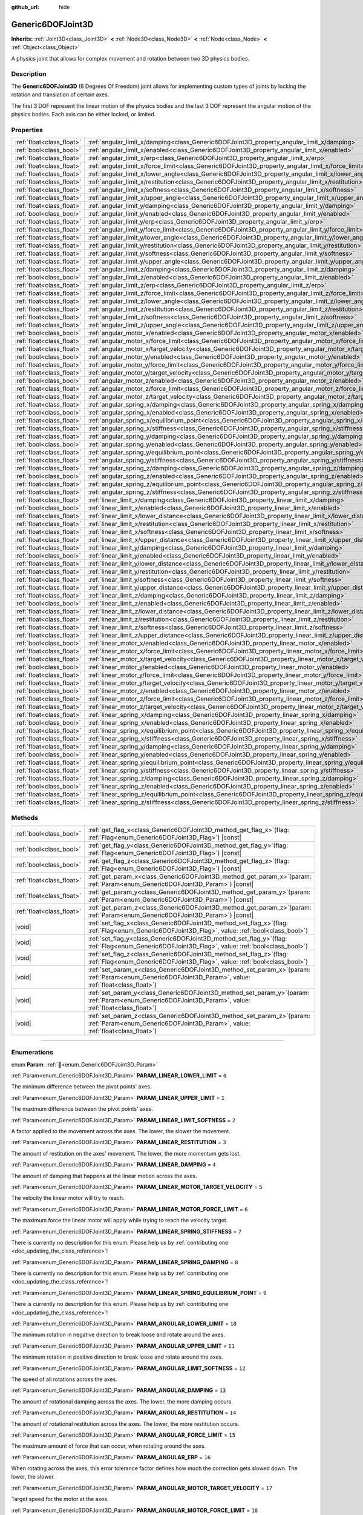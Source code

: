 :github_url: hide

.. DO NOT EDIT THIS FILE!!!
.. Generated automatically from Godot engine sources.
.. Generator: https://github.com/godotengine/godot/tree/master/doc/tools/make_rst.py.
.. XML source: https://github.com/godotengine/godot/tree/master/doc/classes/Generic6DOFJoint3D.xml.

.. _class_Generic6DOFJoint3D:

Generic6DOFJoint3D
==================

**Inherits:** :ref:`Joint3D<class_Joint3D>` **<** :ref:`Node3D<class_Node3D>` **<** :ref:`Node<class_Node>` **<** :ref:`Object<class_Object>`

A physics joint that allows for complex movement and rotation between two 3D physics bodies.

.. rst-class:: classref-introduction-group

Description
-----------

The **Generic6DOFJoint3D** (6 Degrees Of Freedom) joint allows for implementing custom types of joints by locking the rotation and translation of certain axes.

The first 3 DOF represent the linear motion of the physics bodies and the last 3 DOF represent the angular motion of the physics bodies. Each axis can be either locked, or limited.

.. rst-class:: classref-reftable-group

Properties
----------

.. table::
   :widths: auto

   +---------------------------+-----------------------------------------------------------------------------------------------------------------+-----------+
   | :ref:`float<class_float>` | :ref:`angular_limit_x/damping<class_Generic6DOFJoint3D_property_angular_limit_x/damping>`                       | ``1.0``   |
   +---------------------------+-----------------------------------------------------------------------------------------------------------------+-----------+
   | :ref:`bool<class_bool>`   | :ref:`angular_limit_x/enabled<class_Generic6DOFJoint3D_property_angular_limit_x/enabled>`                       | ``true``  |
   +---------------------------+-----------------------------------------------------------------------------------------------------------------+-----------+
   | :ref:`float<class_float>` | :ref:`angular_limit_x/erp<class_Generic6DOFJoint3D_property_angular_limit_x/erp>`                               | ``0.5``   |
   +---------------------------+-----------------------------------------------------------------------------------------------------------------+-----------+
   | :ref:`float<class_float>` | :ref:`angular_limit_x/force_limit<class_Generic6DOFJoint3D_property_angular_limit_x/force_limit>`               | ``0.0``   |
   +---------------------------+-----------------------------------------------------------------------------------------------------------------+-----------+
   | :ref:`float<class_float>` | :ref:`angular_limit_x/lower_angle<class_Generic6DOFJoint3D_property_angular_limit_x/lower_angle>`               | ``0.0``   |
   +---------------------------+-----------------------------------------------------------------------------------------------------------------+-----------+
   | :ref:`float<class_float>` | :ref:`angular_limit_x/restitution<class_Generic6DOFJoint3D_property_angular_limit_x/restitution>`               | ``0.0``   |
   +---------------------------+-----------------------------------------------------------------------------------------------------------------+-----------+
   | :ref:`float<class_float>` | :ref:`angular_limit_x/softness<class_Generic6DOFJoint3D_property_angular_limit_x/softness>`                     | ``0.5``   |
   +---------------------------+-----------------------------------------------------------------------------------------------------------------+-----------+
   | :ref:`float<class_float>` | :ref:`angular_limit_x/upper_angle<class_Generic6DOFJoint3D_property_angular_limit_x/upper_angle>`               | ``0.0``   |
   +---------------------------+-----------------------------------------------------------------------------------------------------------------+-----------+
   | :ref:`float<class_float>` | :ref:`angular_limit_y/damping<class_Generic6DOFJoint3D_property_angular_limit_y/damping>`                       | ``1.0``   |
   +---------------------------+-----------------------------------------------------------------------------------------------------------------+-----------+
   | :ref:`bool<class_bool>`   | :ref:`angular_limit_y/enabled<class_Generic6DOFJoint3D_property_angular_limit_y/enabled>`                       | ``true``  |
   +---------------------------+-----------------------------------------------------------------------------------------------------------------+-----------+
   | :ref:`float<class_float>` | :ref:`angular_limit_y/erp<class_Generic6DOFJoint3D_property_angular_limit_y/erp>`                               | ``0.5``   |
   +---------------------------+-----------------------------------------------------------------------------------------------------------------+-----------+
   | :ref:`float<class_float>` | :ref:`angular_limit_y/force_limit<class_Generic6DOFJoint3D_property_angular_limit_y/force_limit>`               | ``0.0``   |
   +---------------------------+-----------------------------------------------------------------------------------------------------------------+-----------+
   | :ref:`float<class_float>` | :ref:`angular_limit_y/lower_angle<class_Generic6DOFJoint3D_property_angular_limit_y/lower_angle>`               | ``0.0``   |
   +---------------------------+-----------------------------------------------------------------------------------------------------------------+-----------+
   | :ref:`float<class_float>` | :ref:`angular_limit_y/restitution<class_Generic6DOFJoint3D_property_angular_limit_y/restitution>`               | ``0.0``   |
   +---------------------------+-----------------------------------------------------------------------------------------------------------------+-----------+
   | :ref:`float<class_float>` | :ref:`angular_limit_y/softness<class_Generic6DOFJoint3D_property_angular_limit_y/softness>`                     | ``0.5``   |
   +---------------------------+-----------------------------------------------------------------------------------------------------------------+-----------+
   | :ref:`float<class_float>` | :ref:`angular_limit_y/upper_angle<class_Generic6DOFJoint3D_property_angular_limit_y/upper_angle>`               | ``0.0``   |
   +---------------------------+-----------------------------------------------------------------------------------------------------------------+-----------+
   | :ref:`float<class_float>` | :ref:`angular_limit_z/damping<class_Generic6DOFJoint3D_property_angular_limit_z/damping>`                       | ``1.0``   |
   +---------------------------+-----------------------------------------------------------------------------------------------------------------+-----------+
   | :ref:`bool<class_bool>`   | :ref:`angular_limit_z/enabled<class_Generic6DOFJoint3D_property_angular_limit_z/enabled>`                       | ``true``  |
   +---------------------------+-----------------------------------------------------------------------------------------------------------------+-----------+
   | :ref:`float<class_float>` | :ref:`angular_limit_z/erp<class_Generic6DOFJoint3D_property_angular_limit_z/erp>`                               | ``0.5``   |
   +---------------------------+-----------------------------------------------------------------------------------------------------------------+-----------+
   | :ref:`float<class_float>` | :ref:`angular_limit_z/force_limit<class_Generic6DOFJoint3D_property_angular_limit_z/force_limit>`               | ``0.0``   |
   +---------------------------+-----------------------------------------------------------------------------------------------------------------+-----------+
   | :ref:`float<class_float>` | :ref:`angular_limit_z/lower_angle<class_Generic6DOFJoint3D_property_angular_limit_z/lower_angle>`               | ``0.0``   |
   +---------------------------+-----------------------------------------------------------------------------------------------------------------+-----------+
   | :ref:`float<class_float>` | :ref:`angular_limit_z/restitution<class_Generic6DOFJoint3D_property_angular_limit_z/restitution>`               | ``0.0``   |
   +---------------------------+-----------------------------------------------------------------------------------------------------------------+-----------+
   | :ref:`float<class_float>` | :ref:`angular_limit_z/softness<class_Generic6DOFJoint3D_property_angular_limit_z/softness>`                     | ``0.5``   |
   +---------------------------+-----------------------------------------------------------------------------------------------------------------+-----------+
   | :ref:`float<class_float>` | :ref:`angular_limit_z/upper_angle<class_Generic6DOFJoint3D_property_angular_limit_z/upper_angle>`               | ``0.0``   |
   +---------------------------+-----------------------------------------------------------------------------------------------------------------+-----------+
   | :ref:`bool<class_bool>`   | :ref:`angular_motor_x/enabled<class_Generic6DOFJoint3D_property_angular_motor_x/enabled>`                       | ``false`` |
   +---------------------------+-----------------------------------------------------------------------------------------------------------------+-----------+
   | :ref:`float<class_float>` | :ref:`angular_motor_x/force_limit<class_Generic6DOFJoint3D_property_angular_motor_x/force_limit>`               | ``300.0`` |
   +---------------------------+-----------------------------------------------------------------------------------------------------------------+-----------+
   | :ref:`float<class_float>` | :ref:`angular_motor_x/target_velocity<class_Generic6DOFJoint3D_property_angular_motor_x/target_velocity>`       | ``0.0``   |
   +---------------------------+-----------------------------------------------------------------------------------------------------------------+-----------+
   | :ref:`bool<class_bool>`   | :ref:`angular_motor_y/enabled<class_Generic6DOFJoint3D_property_angular_motor_y/enabled>`                       | ``false`` |
   +---------------------------+-----------------------------------------------------------------------------------------------------------------+-----------+
   | :ref:`float<class_float>` | :ref:`angular_motor_y/force_limit<class_Generic6DOFJoint3D_property_angular_motor_y/force_limit>`               | ``300.0`` |
   +---------------------------+-----------------------------------------------------------------------------------------------------------------+-----------+
   | :ref:`float<class_float>` | :ref:`angular_motor_y/target_velocity<class_Generic6DOFJoint3D_property_angular_motor_y/target_velocity>`       | ``0.0``   |
   +---------------------------+-----------------------------------------------------------------------------------------------------------------+-----------+
   | :ref:`bool<class_bool>`   | :ref:`angular_motor_z/enabled<class_Generic6DOFJoint3D_property_angular_motor_z/enabled>`                       | ``false`` |
   +---------------------------+-----------------------------------------------------------------------------------------------------------------+-----------+
   | :ref:`float<class_float>` | :ref:`angular_motor_z/force_limit<class_Generic6DOFJoint3D_property_angular_motor_z/force_limit>`               | ``300.0`` |
   +---------------------------+-----------------------------------------------------------------------------------------------------------------+-----------+
   | :ref:`float<class_float>` | :ref:`angular_motor_z/target_velocity<class_Generic6DOFJoint3D_property_angular_motor_z/target_velocity>`       | ``0.0``   |
   +---------------------------+-----------------------------------------------------------------------------------------------------------------+-----------+
   | :ref:`float<class_float>` | :ref:`angular_spring_x/damping<class_Generic6DOFJoint3D_property_angular_spring_x/damping>`                     | ``0.0``   |
   +---------------------------+-----------------------------------------------------------------------------------------------------------------+-----------+
   | :ref:`bool<class_bool>`   | :ref:`angular_spring_x/enabled<class_Generic6DOFJoint3D_property_angular_spring_x/enabled>`                     | ``false`` |
   +---------------------------+-----------------------------------------------------------------------------------------------------------------+-----------+
   | :ref:`float<class_float>` | :ref:`angular_spring_x/equilibrium_point<class_Generic6DOFJoint3D_property_angular_spring_x/equilibrium_point>` | ``0.0``   |
   +---------------------------+-----------------------------------------------------------------------------------------------------------------+-----------+
   | :ref:`float<class_float>` | :ref:`angular_spring_x/stiffness<class_Generic6DOFJoint3D_property_angular_spring_x/stiffness>`                 | ``0.0``   |
   +---------------------------+-----------------------------------------------------------------------------------------------------------------+-----------+
   | :ref:`float<class_float>` | :ref:`angular_spring_y/damping<class_Generic6DOFJoint3D_property_angular_spring_y/damping>`                     | ``0.0``   |
   +---------------------------+-----------------------------------------------------------------------------------------------------------------+-----------+
   | :ref:`bool<class_bool>`   | :ref:`angular_spring_y/enabled<class_Generic6DOFJoint3D_property_angular_spring_y/enabled>`                     | ``false`` |
   +---------------------------+-----------------------------------------------------------------------------------------------------------------+-----------+
   | :ref:`float<class_float>` | :ref:`angular_spring_y/equilibrium_point<class_Generic6DOFJoint3D_property_angular_spring_y/equilibrium_point>` | ``0.0``   |
   +---------------------------+-----------------------------------------------------------------------------------------------------------------+-----------+
   | :ref:`float<class_float>` | :ref:`angular_spring_y/stiffness<class_Generic6DOFJoint3D_property_angular_spring_y/stiffness>`                 | ``0.0``   |
   +---------------------------+-----------------------------------------------------------------------------------------------------------------+-----------+
   | :ref:`float<class_float>` | :ref:`angular_spring_z/damping<class_Generic6DOFJoint3D_property_angular_spring_z/damping>`                     | ``0.0``   |
   +---------------------------+-----------------------------------------------------------------------------------------------------------------+-----------+
   | :ref:`bool<class_bool>`   | :ref:`angular_spring_z/enabled<class_Generic6DOFJoint3D_property_angular_spring_z/enabled>`                     | ``false`` |
   +---------------------------+-----------------------------------------------------------------------------------------------------------------+-----------+
   | :ref:`float<class_float>` | :ref:`angular_spring_z/equilibrium_point<class_Generic6DOFJoint3D_property_angular_spring_z/equilibrium_point>` | ``0.0``   |
   +---------------------------+-----------------------------------------------------------------------------------------------------------------+-----------+
   | :ref:`float<class_float>` | :ref:`angular_spring_z/stiffness<class_Generic6DOFJoint3D_property_angular_spring_z/stiffness>`                 | ``0.0``   |
   +---------------------------+-----------------------------------------------------------------------------------------------------------------+-----------+
   | :ref:`float<class_float>` | :ref:`linear_limit_x/damping<class_Generic6DOFJoint3D_property_linear_limit_x/damping>`                         | ``1.0``   |
   +---------------------------+-----------------------------------------------------------------------------------------------------------------+-----------+
   | :ref:`bool<class_bool>`   | :ref:`linear_limit_x/enabled<class_Generic6DOFJoint3D_property_linear_limit_x/enabled>`                         | ``true``  |
   +---------------------------+-----------------------------------------------------------------------------------------------------------------+-----------+
   | :ref:`float<class_float>` | :ref:`linear_limit_x/lower_distance<class_Generic6DOFJoint3D_property_linear_limit_x/lower_distance>`           | ``0.0``   |
   +---------------------------+-----------------------------------------------------------------------------------------------------------------+-----------+
   | :ref:`float<class_float>` | :ref:`linear_limit_x/restitution<class_Generic6DOFJoint3D_property_linear_limit_x/restitution>`                 | ``0.5``   |
   +---------------------------+-----------------------------------------------------------------------------------------------------------------+-----------+
   | :ref:`float<class_float>` | :ref:`linear_limit_x/softness<class_Generic6DOFJoint3D_property_linear_limit_x/softness>`                       | ``0.7``   |
   +---------------------------+-----------------------------------------------------------------------------------------------------------------+-----------+
   | :ref:`float<class_float>` | :ref:`linear_limit_x/upper_distance<class_Generic6DOFJoint3D_property_linear_limit_x/upper_distance>`           | ``0.0``   |
   +---------------------------+-----------------------------------------------------------------------------------------------------------------+-----------+
   | :ref:`float<class_float>` | :ref:`linear_limit_y/damping<class_Generic6DOFJoint3D_property_linear_limit_y/damping>`                         | ``1.0``   |
   +---------------------------+-----------------------------------------------------------------------------------------------------------------+-----------+
   | :ref:`bool<class_bool>`   | :ref:`linear_limit_y/enabled<class_Generic6DOFJoint3D_property_linear_limit_y/enabled>`                         | ``true``  |
   +---------------------------+-----------------------------------------------------------------------------------------------------------------+-----------+
   | :ref:`float<class_float>` | :ref:`linear_limit_y/lower_distance<class_Generic6DOFJoint3D_property_linear_limit_y/lower_distance>`           | ``0.0``   |
   +---------------------------+-----------------------------------------------------------------------------------------------------------------+-----------+
   | :ref:`float<class_float>` | :ref:`linear_limit_y/restitution<class_Generic6DOFJoint3D_property_linear_limit_y/restitution>`                 | ``0.5``   |
   +---------------------------+-----------------------------------------------------------------------------------------------------------------+-----------+
   | :ref:`float<class_float>` | :ref:`linear_limit_y/softness<class_Generic6DOFJoint3D_property_linear_limit_y/softness>`                       | ``0.7``   |
   +---------------------------+-----------------------------------------------------------------------------------------------------------------+-----------+
   | :ref:`float<class_float>` | :ref:`linear_limit_y/upper_distance<class_Generic6DOFJoint3D_property_linear_limit_y/upper_distance>`           | ``0.0``   |
   +---------------------------+-----------------------------------------------------------------------------------------------------------------+-----------+
   | :ref:`float<class_float>` | :ref:`linear_limit_z/damping<class_Generic6DOFJoint3D_property_linear_limit_z/damping>`                         | ``1.0``   |
   +---------------------------+-----------------------------------------------------------------------------------------------------------------+-----------+
   | :ref:`bool<class_bool>`   | :ref:`linear_limit_z/enabled<class_Generic6DOFJoint3D_property_linear_limit_z/enabled>`                         | ``true``  |
   +---------------------------+-----------------------------------------------------------------------------------------------------------------+-----------+
   | :ref:`float<class_float>` | :ref:`linear_limit_z/lower_distance<class_Generic6DOFJoint3D_property_linear_limit_z/lower_distance>`           | ``0.0``   |
   +---------------------------+-----------------------------------------------------------------------------------------------------------------+-----------+
   | :ref:`float<class_float>` | :ref:`linear_limit_z/restitution<class_Generic6DOFJoint3D_property_linear_limit_z/restitution>`                 | ``0.5``   |
   +---------------------------+-----------------------------------------------------------------------------------------------------------------+-----------+
   | :ref:`float<class_float>` | :ref:`linear_limit_z/softness<class_Generic6DOFJoint3D_property_linear_limit_z/softness>`                       | ``0.7``   |
   +---------------------------+-----------------------------------------------------------------------------------------------------------------+-----------+
   | :ref:`float<class_float>` | :ref:`linear_limit_z/upper_distance<class_Generic6DOFJoint3D_property_linear_limit_z/upper_distance>`           | ``0.0``   |
   +---------------------------+-----------------------------------------------------------------------------------------------------------------+-----------+
   | :ref:`bool<class_bool>`   | :ref:`linear_motor_x/enabled<class_Generic6DOFJoint3D_property_linear_motor_x/enabled>`                         | ``false`` |
   +---------------------------+-----------------------------------------------------------------------------------------------------------------+-----------+
   | :ref:`float<class_float>` | :ref:`linear_motor_x/force_limit<class_Generic6DOFJoint3D_property_linear_motor_x/force_limit>`                 | ``0.0``   |
   +---------------------------+-----------------------------------------------------------------------------------------------------------------+-----------+
   | :ref:`float<class_float>` | :ref:`linear_motor_x/target_velocity<class_Generic6DOFJoint3D_property_linear_motor_x/target_velocity>`         | ``0.0``   |
   +---------------------------+-----------------------------------------------------------------------------------------------------------------+-----------+
   | :ref:`bool<class_bool>`   | :ref:`linear_motor_y/enabled<class_Generic6DOFJoint3D_property_linear_motor_y/enabled>`                         | ``false`` |
   +---------------------------+-----------------------------------------------------------------------------------------------------------------+-----------+
   | :ref:`float<class_float>` | :ref:`linear_motor_y/force_limit<class_Generic6DOFJoint3D_property_linear_motor_y/force_limit>`                 | ``0.0``   |
   +---------------------------+-----------------------------------------------------------------------------------------------------------------+-----------+
   | :ref:`float<class_float>` | :ref:`linear_motor_y/target_velocity<class_Generic6DOFJoint3D_property_linear_motor_y/target_velocity>`         | ``0.0``   |
   +---------------------------+-----------------------------------------------------------------------------------------------------------------+-----------+
   | :ref:`bool<class_bool>`   | :ref:`linear_motor_z/enabled<class_Generic6DOFJoint3D_property_linear_motor_z/enabled>`                         | ``false`` |
   +---------------------------+-----------------------------------------------------------------------------------------------------------------+-----------+
   | :ref:`float<class_float>` | :ref:`linear_motor_z/force_limit<class_Generic6DOFJoint3D_property_linear_motor_z/force_limit>`                 | ``0.0``   |
   +---------------------------+-----------------------------------------------------------------------------------------------------------------+-----------+
   | :ref:`float<class_float>` | :ref:`linear_motor_z/target_velocity<class_Generic6DOFJoint3D_property_linear_motor_z/target_velocity>`         | ``0.0``   |
   +---------------------------+-----------------------------------------------------------------------------------------------------------------+-----------+
   | :ref:`float<class_float>` | :ref:`linear_spring_x/damping<class_Generic6DOFJoint3D_property_linear_spring_x/damping>`                       | ``0.01``  |
   +---------------------------+-----------------------------------------------------------------------------------------------------------------+-----------+
   | :ref:`bool<class_bool>`   | :ref:`linear_spring_x/enabled<class_Generic6DOFJoint3D_property_linear_spring_x/enabled>`                       | ``false`` |
   +---------------------------+-----------------------------------------------------------------------------------------------------------------+-----------+
   | :ref:`float<class_float>` | :ref:`linear_spring_x/equilibrium_point<class_Generic6DOFJoint3D_property_linear_spring_x/equilibrium_point>`   | ``0.0``   |
   +---------------------------+-----------------------------------------------------------------------------------------------------------------+-----------+
   | :ref:`float<class_float>` | :ref:`linear_spring_x/stiffness<class_Generic6DOFJoint3D_property_linear_spring_x/stiffness>`                   | ``0.01``  |
   +---------------------------+-----------------------------------------------------------------------------------------------------------------+-----------+
   | :ref:`float<class_float>` | :ref:`linear_spring_y/damping<class_Generic6DOFJoint3D_property_linear_spring_y/damping>`                       | ``0.01``  |
   +---------------------------+-----------------------------------------------------------------------------------------------------------------+-----------+
   | :ref:`bool<class_bool>`   | :ref:`linear_spring_y/enabled<class_Generic6DOFJoint3D_property_linear_spring_y/enabled>`                       | ``false`` |
   +---------------------------+-----------------------------------------------------------------------------------------------------------------+-----------+
   | :ref:`float<class_float>` | :ref:`linear_spring_y/equilibrium_point<class_Generic6DOFJoint3D_property_linear_spring_y/equilibrium_point>`   | ``0.0``   |
   +---------------------------+-----------------------------------------------------------------------------------------------------------------+-----------+
   | :ref:`float<class_float>` | :ref:`linear_spring_y/stiffness<class_Generic6DOFJoint3D_property_linear_spring_y/stiffness>`                   | ``0.01``  |
   +---------------------------+-----------------------------------------------------------------------------------------------------------------+-----------+
   | :ref:`float<class_float>` | :ref:`linear_spring_z/damping<class_Generic6DOFJoint3D_property_linear_spring_z/damping>`                       | ``0.01``  |
   +---------------------------+-----------------------------------------------------------------------------------------------------------------+-----------+
   | :ref:`bool<class_bool>`   | :ref:`linear_spring_z/enabled<class_Generic6DOFJoint3D_property_linear_spring_z/enabled>`                       | ``false`` |
   +---------------------------+-----------------------------------------------------------------------------------------------------------------+-----------+
   | :ref:`float<class_float>` | :ref:`linear_spring_z/equilibrium_point<class_Generic6DOFJoint3D_property_linear_spring_z/equilibrium_point>`   | ``0.0``   |
   +---------------------------+-----------------------------------------------------------------------------------------------------------------+-----------+
   | :ref:`float<class_float>` | :ref:`linear_spring_z/stiffness<class_Generic6DOFJoint3D_property_linear_spring_z/stiffness>`                   | ``0.01``  |
   +---------------------------+-----------------------------------------------------------------------------------------------------------------+-----------+

.. rst-class:: classref-reftable-group

Methods
-------

.. table::
   :widths: auto

   +---------------------------+---------------------------------------------------------------------------------------------------------------------------------------------------------------+
   | :ref:`bool<class_bool>`   | :ref:`get_flag_x<class_Generic6DOFJoint3D_method_get_flag_x>`\ (\ flag\: :ref:`Flag<enum_Generic6DOFJoint3D_Flag>`\ ) |const|                                 |
   +---------------------------+---------------------------------------------------------------------------------------------------------------------------------------------------------------+
   | :ref:`bool<class_bool>`   | :ref:`get_flag_y<class_Generic6DOFJoint3D_method_get_flag_y>`\ (\ flag\: :ref:`Flag<enum_Generic6DOFJoint3D_Flag>`\ ) |const|                                 |
   +---------------------------+---------------------------------------------------------------------------------------------------------------------------------------------------------------+
   | :ref:`bool<class_bool>`   | :ref:`get_flag_z<class_Generic6DOFJoint3D_method_get_flag_z>`\ (\ flag\: :ref:`Flag<enum_Generic6DOFJoint3D_Flag>`\ ) |const|                                 |
   +---------------------------+---------------------------------------------------------------------------------------------------------------------------------------------------------------+
   | :ref:`float<class_float>` | :ref:`get_param_x<class_Generic6DOFJoint3D_method_get_param_x>`\ (\ param\: :ref:`Param<enum_Generic6DOFJoint3D_Param>`\ ) |const|                            |
   +---------------------------+---------------------------------------------------------------------------------------------------------------------------------------------------------------+
   | :ref:`float<class_float>` | :ref:`get_param_y<class_Generic6DOFJoint3D_method_get_param_y>`\ (\ param\: :ref:`Param<enum_Generic6DOFJoint3D_Param>`\ ) |const|                            |
   +---------------------------+---------------------------------------------------------------------------------------------------------------------------------------------------------------+
   | :ref:`float<class_float>` | :ref:`get_param_z<class_Generic6DOFJoint3D_method_get_param_z>`\ (\ param\: :ref:`Param<enum_Generic6DOFJoint3D_Param>`\ ) |const|                            |
   +---------------------------+---------------------------------------------------------------------------------------------------------------------------------------------------------------+
   | |void|                    | :ref:`set_flag_x<class_Generic6DOFJoint3D_method_set_flag_x>`\ (\ flag\: :ref:`Flag<enum_Generic6DOFJoint3D_Flag>`, value\: :ref:`bool<class_bool>`\ )        |
   +---------------------------+---------------------------------------------------------------------------------------------------------------------------------------------------------------+
   | |void|                    | :ref:`set_flag_y<class_Generic6DOFJoint3D_method_set_flag_y>`\ (\ flag\: :ref:`Flag<enum_Generic6DOFJoint3D_Flag>`, value\: :ref:`bool<class_bool>`\ )        |
   +---------------------------+---------------------------------------------------------------------------------------------------------------------------------------------------------------+
   | |void|                    | :ref:`set_flag_z<class_Generic6DOFJoint3D_method_set_flag_z>`\ (\ flag\: :ref:`Flag<enum_Generic6DOFJoint3D_Flag>`, value\: :ref:`bool<class_bool>`\ )        |
   +---------------------------+---------------------------------------------------------------------------------------------------------------------------------------------------------------+
   | |void|                    | :ref:`set_param_x<class_Generic6DOFJoint3D_method_set_param_x>`\ (\ param\: :ref:`Param<enum_Generic6DOFJoint3D_Param>`, value\: :ref:`float<class_float>`\ ) |
   +---------------------------+---------------------------------------------------------------------------------------------------------------------------------------------------------------+
   | |void|                    | :ref:`set_param_y<class_Generic6DOFJoint3D_method_set_param_y>`\ (\ param\: :ref:`Param<enum_Generic6DOFJoint3D_Param>`, value\: :ref:`float<class_float>`\ ) |
   +---------------------------+---------------------------------------------------------------------------------------------------------------------------------------------------------------+
   | |void|                    | :ref:`set_param_z<class_Generic6DOFJoint3D_method_set_param_z>`\ (\ param\: :ref:`Param<enum_Generic6DOFJoint3D_Param>`, value\: :ref:`float<class_float>`\ ) |
   +---------------------------+---------------------------------------------------------------------------------------------------------------------------------------------------------------+

.. rst-class:: classref-section-separator

----

.. rst-class:: classref-descriptions-group

Enumerations
------------

.. _enum_Generic6DOFJoint3D_Param:

.. rst-class:: classref-enumeration

enum **Param**: :ref:`🔗<enum_Generic6DOFJoint3D_Param>`

.. _class_Generic6DOFJoint3D_constant_PARAM_LINEAR_LOWER_LIMIT:

.. rst-class:: classref-enumeration-constant

:ref:`Param<enum_Generic6DOFJoint3D_Param>` **PARAM_LINEAR_LOWER_LIMIT** = ``0``

The minimum difference between the pivot points' axes.

.. _class_Generic6DOFJoint3D_constant_PARAM_LINEAR_UPPER_LIMIT:

.. rst-class:: classref-enumeration-constant

:ref:`Param<enum_Generic6DOFJoint3D_Param>` **PARAM_LINEAR_UPPER_LIMIT** = ``1``

The maximum difference between the pivot points' axes.

.. _class_Generic6DOFJoint3D_constant_PARAM_LINEAR_LIMIT_SOFTNESS:

.. rst-class:: classref-enumeration-constant

:ref:`Param<enum_Generic6DOFJoint3D_Param>` **PARAM_LINEAR_LIMIT_SOFTNESS** = ``2``

A factor applied to the movement across the axes. The lower, the slower the movement.

.. _class_Generic6DOFJoint3D_constant_PARAM_LINEAR_RESTITUTION:

.. rst-class:: classref-enumeration-constant

:ref:`Param<enum_Generic6DOFJoint3D_Param>` **PARAM_LINEAR_RESTITUTION** = ``3``

The amount of restitution on the axes' movement. The lower, the more momentum gets lost.

.. _class_Generic6DOFJoint3D_constant_PARAM_LINEAR_DAMPING:

.. rst-class:: classref-enumeration-constant

:ref:`Param<enum_Generic6DOFJoint3D_Param>` **PARAM_LINEAR_DAMPING** = ``4``

The amount of damping that happens at the linear motion across the axes.

.. _class_Generic6DOFJoint3D_constant_PARAM_LINEAR_MOTOR_TARGET_VELOCITY:

.. rst-class:: classref-enumeration-constant

:ref:`Param<enum_Generic6DOFJoint3D_Param>` **PARAM_LINEAR_MOTOR_TARGET_VELOCITY** = ``5``

The velocity the linear motor will try to reach.

.. _class_Generic6DOFJoint3D_constant_PARAM_LINEAR_MOTOR_FORCE_LIMIT:

.. rst-class:: classref-enumeration-constant

:ref:`Param<enum_Generic6DOFJoint3D_Param>` **PARAM_LINEAR_MOTOR_FORCE_LIMIT** = ``6``

The maximum force the linear motor will apply while trying to reach the velocity target.

.. _class_Generic6DOFJoint3D_constant_PARAM_LINEAR_SPRING_STIFFNESS:

.. rst-class:: classref-enumeration-constant

:ref:`Param<enum_Generic6DOFJoint3D_Param>` **PARAM_LINEAR_SPRING_STIFFNESS** = ``7``

.. container:: contribute

	There is currently no description for this enum. Please help us by :ref:`contributing one <doc_updating_the_class_reference>`!



.. _class_Generic6DOFJoint3D_constant_PARAM_LINEAR_SPRING_DAMPING:

.. rst-class:: classref-enumeration-constant

:ref:`Param<enum_Generic6DOFJoint3D_Param>` **PARAM_LINEAR_SPRING_DAMPING** = ``8``

.. container:: contribute

	There is currently no description for this enum. Please help us by :ref:`contributing one <doc_updating_the_class_reference>`!



.. _class_Generic6DOFJoint3D_constant_PARAM_LINEAR_SPRING_EQUILIBRIUM_POINT:

.. rst-class:: classref-enumeration-constant

:ref:`Param<enum_Generic6DOFJoint3D_Param>` **PARAM_LINEAR_SPRING_EQUILIBRIUM_POINT** = ``9``

.. container:: contribute

	There is currently no description for this enum. Please help us by :ref:`contributing one <doc_updating_the_class_reference>`!



.. _class_Generic6DOFJoint3D_constant_PARAM_ANGULAR_LOWER_LIMIT:

.. rst-class:: classref-enumeration-constant

:ref:`Param<enum_Generic6DOFJoint3D_Param>` **PARAM_ANGULAR_LOWER_LIMIT** = ``10``

The minimum rotation in negative direction to break loose and rotate around the axes.

.. _class_Generic6DOFJoint3D_constant_PARAM_ANGULAR_UPPER_LIMIT:

.. rst-class:: classref-enumeration-constant

:ref:`Param<enum_Generic6DOFJoint3D_Param>` **PARAM_ANGULAR_UPPER_LIMIT** = ``11``

The minimum rotation in positive direction to break loose and rotate around the axes.

.. _class_Generic6DOFJoint3D_constant_PARAM_ANGULAR_LIMIT_SOFTNESS:

.. rst-class:: classref-enumeration-constant

:ref:`Param<enum_Generic6DOFJoint3D_Param>` **PARAM_ANGULAR_LIMIT_SOFTNESS** = ``12``

The speed of all rotations across the axes.

.. _class_Generic6DOFJoint3D_constant_PARAM_ANGULAR_DAMPING:

.. rst-class:: classref-enumeration-constant

:ref:`Param<enum_Generic6DOFJoint3D_Param>` **PARAM_ANGULAR_DAMPING** = ``13``

The amount of rotational damping across the axes. The lower, the more damping occurs.

.. _class_Generic6DOFJoint3D_constant_PARAM_ANGULAR_RESTITUTION:

.. rst-class:: classref-enumeration-constant

:ref:`Param<enum_Generic6DOFJoint3D_Param>` **PARAM_ANGULAR_RESTITUTION** = ``14``

The amount of rotational restitution across the axes. The lower, the more restitution occurs.

.. _class_Generic6DOFJoint3D_constant_PARAM_ANGULAR_FORCE_LIMIT:

.. rst-class:: classref-enumeration-constant

:ref:`Param<enum_Generic6DOFJoint3D_Param>` **PARAM_ANGULAR_FORCE_LIMIT** = ``15``

The maximum amount of force that can occur, when rotating around the axes.

.. _class_Generic6DOFJoint3D_constant_PARAM_ANGULAR_ERP:

.. rst-class:: classref-enumeration-constant

:ref:`Param<enum_Generic6DOFJoint3D_Param>` **PARAM_ANGULAR_ERP** = ``16``

When rotating across the axes, this error tolerance factor defines how much the correction gets slowed down. The lower, the slower.

.. _class_Generic6DOFJoint3D_constant_PARAM_ANGULAR_MOTOR_TARGET_VELOCITY:

.. rst-class:: classref-enumeration-constant

:ref:`Param<enum_Generic6DOFJoint3D_Param>` **PARAM_ANGULAR_MOTOR_TARGET_VELOCITY** = ``17``

Target speed for the motor at the axes.

.. _class_Generic6DOFJoint3D_constant_PARAM_ANGULAR_MOTOR_FORCE_LIMIT:

.. rst-class:: classref-enumeration-constant

:ref:`Param<enum_Generic6DOFJoint3D_Param>` **PARAM_ANGULAR_MOTOR_FORCE_LIMIT** = ``18``

Maximum acceleration for the motor at the axes.

.. _class_Generic6DOFJoint3D_constant_PARAM_ANGULAR_SPRING_STIFFNESS:

.. rst-class:: classref-enumeration-constant

:ref:`Param<enum_Generic6DOFJoint3D_Param>` **PARAM_ANGULAR_SPRING_STIFFNESS** = ``19``

.. container:: contribute

	There is currently no description for this enum. Please help us by :ref:`contributing one <doc_updating_the_class_reference>`!



.. _class_Generic6DOFJoint3D_constant_PARAM_ANGULAR_SPRING_DAMPING:

.. rst-class:: classref-enumeration-constant

:ref:`Param<enum_Generic6DOFJoint3D_Param>` **PARAM_ANGULAR_SPRING_DAMPING** = ``20``

.. container:: contribute

	There is currently no description for this enum. Please help us by :ref:`contributing one <doc_updating_the_class_reference>`!



.. _class_Generic6DOFJoint3D_constant_PARAM_ANGULAR_SPRING_EQUILIBRIUM_POINT:

.. rst-class:: classref-enumeration-constant

:ref:`Param<enum_Generic6DOFJoint3D_Param>` **PARAM_ANGULAR_SPRING_EQUILIBRIUM_POINT** = ``21``

.. container:: contribute

	There is currently no description for this enum. Please help us by :ref:`contributing one <doc_updating_the_class_reference>`!



.. _class_Generic6DOFJoint3D_constant_PARAM_MAX:

.. rst-class:: classref-enumeration-constant

:ref:`Param<enum_Generic6DOFJoint3D_Param>` **PARAM_MAX** = ``22``

Represents the size of the :ref:`Param<enum_Generic6DOFJoint3D_Param>` enum.

.. rst-class:: classref-item-separator

----

.. _enum_Generic6DOFJoint3D_Flag:

.. rst-class:: classref-enumeration

enum **Flag**: :ref:`🔗<enum_Generic6DOFJoint3D_Flag>`

.. _class_Generic6DOFJoint3D_constant_FLAG_ENABLE_LINEAR_LIMIT:

.. rst-class:: classref-enumeration-constant

:ref:`Flag<enum_Generic6DOFJoint3D_Flag>` **FLAG_ENABLE_LINEAR_LIMIT** = ``0``

If enabled, linear motion is possible within the given limits.

.. _class_Generic6DOFJoint3D_constant_FLAG_ENABLE_ANGULAR_LIMIT:

.. rst-class:: classref-enumeration-constant

:ref:`Flag<enum_Generic6DOFJoint3D_Flag>` **FLAG_ENABLE_ANGULAR_LIMIT** = ``1``

If enabled, rotational motion is possible within the given limits.

.. _class_Generic6DOFJoint3D_constant_FLAG_ENABLE_LINEAR_SPRING:

.. rst-class:: classref-enumeration-constant

:ref:`Flag<enum_Generic6DOFJoint3D_Flag>` **FLAG_ENABLE_LINEAR_SPRING** = ``3``

.. container:: contribute

	There is currently no description for this enum. Please help us by :ref:`contributing one <doc_updating_the_class_reference>`!



.. _class_Generic6DOFJoint3D_constant_FLAG_ENABLE_ANGULAR_SPRING:

.. rst-class:: classref-enumeration-constant

:ref:`Flag<enum_Generic6DOFJoint3D_Flag>` **FLAG_ENABLE_ANGULAR_SPRING** = ``2``

.. container:: contribute

	There is currently no description for this enum. Please help us by :ref:`contributing one <doc_updating_the_class_reference>`!



.. _class_Generic6DOFJoint3D_constant_FLAG_ENABLE_MOTOR:

.. rst-class:: classref-enumeration-constant

:ref:`Flag<enum_Generic6DOFJoint3D_Flag>` **FLAG_ENABLE_MOTOR** = ``4``

If enabled, there is a rotational motor across these axes.

.. _class_Generic6DOFJoint3D_constant_FLAG_ENABLE_LINEAR_MOTOR:

.. rst-class:: classref-enumeration-constant

:ref:`Flag<enum_Generic6DOFJoint3D_Flag>` **FLAG_ENABLE_LINEAR_MOTOR** = ``5``

If enabled, there is a linear motor across these axes.

.. _class_Generic6DOFJoint3D_constant_FLAG_MAX:

.. rst-class:: classref-enumeration-constant

:ref:`Flag<enum_Generic6DOFJoint3D_Flag>` **FLAG_MAX** = ``6``

Represents the size of the :ref:`Flag<enum_Generic6DOFJoint3D_Flag>` enum.

.. rst-class:: classref-section-separator

----

.. rst-class:: classref-descriptions-group

Property Descriptions
---------------------

.. _class_Generic6DOFJoint3D_property_angular_limit_x/damping:

.. rst-class:: classref-property

:ref:`float<class_float>` **angular_limit_x/damping** = ``1.0`` :ref:`🔗<class_Generic6DOFJoint3D_property_angular_limit_x/damping>`

.. rst-class:: classref-property-setget

- |void| **set_param_x**\ (\ param\: :ref:`Param<enum_Generic6DOFJoint3D_Param>`, value\: :ref:`float<class_float>`\ )
- :ref:`float<class_float>` **get_param_x**\ (\ param\: :ref:`Param<enum_Generic6DOFJoint3D_Param>`\ ) |const|

The amount of rotational damping across the X axis.

The lower, the longer an impulse from one side takes to travel to the other side.

.. rst-class:: classref-item-separator

----

.. _class_Generic6DOFJoint3D_property_angular_limit_x/enabled:

.. rst-class:: classref-property

:ref:`bool<class_bool>` **angular_limit_x/enabled** = ``true`` :ref:`🔗<class_Generic6DOFJoint3D_property_angular_limit_x/enabled>`

.. rst-class:: classref-property-setget

- |void| **set_flag_x**\ (\ flag\: :ref:`Flag<enum_Generic6DOFJoint3D_Flag>`, value\: :ref:`bool<class_bool>`\ )
- :ref:`bool<class_bool>` **get_flag_x**\ (\ flag\: :ref:`Flag<enum_Generic6DOFJoint3D_Flag>`\ ) |const|

If ``true``, rotation across the X axis is limited.

.. rst-class:: classref-item-separator

----

.. _class_Generic6DOFJoint3D_property_angular_limit_x/erp:

.. rst-class:: classref-property

:ref:`float<class_float>` **angular_limit_x/erp** = ``0.5`` :ref:`🔗<class_Generic6DOFJoint3D_property_angular_limit_x/erp>`

.. rst-class:: classref-property-setget

- |void| **set_param_x**\ (\ param\: :ref:`Param<enum_Generic6DOFJoint3D_Param>`, value\: :ref:`float<class_float>`\ )
- :ref:`float<class_float>` **get_param_x**\ (\ param\: :ref:`Param<enum_Generic6DOFJoint3D_Param>`\ ) |const|

When rotating across the X axis, this error tolerance factor defines how much the correction gets slowed down. The lower, the slower.

.. rst-class:: classref-item-separator

----

.. _class_Generic6DOFJoint3D_property_angular_limit_x/force_limit:

.. rst-class:: classref-property

:ref:`float<class_float>` **angular_limit_x/force_limit** = ``0.0`` :ref:`🔗<class_Generic6DOFJoint3D_property_angular_limit_x/force_limit>`

.. rst-class:: classref-property-setget

- |void| **set_param_x**\ (\ param\: :ref:`Param<enum_Generic6DOFJoint3D_Param>`, value\: :ref:`float<class_float>`\ )
- :ref:`float<class_float>` **get_param_x**\ (\ param\: :ref:`Param<enum_Generic6DOFJoint3D_Param>`\ ) |const|

The maximum amount of force that can occur, when rotating around the X axis.

.. rst-class:: classref-item-separator

----

.. _class_Generic6DOFJoint3D_property_angular_limit_x/lower_angle:

.. rst-class:: classref-property

:ref:`float<class_float>` **angular_limit_x/lower_angle** = ``0.0`` :ref:`🔗<class_Generic6DOFJoint3D_property_angular_limit_x/lower_angle>`

.. rst-class:: classref-property-setget

- |void| **set_param_x**\ (\ param\: :ref:`Param<enum_Generic6DOFJoint3D_Param>`, value\: :ref:`float<class_float>`\ )
- :ref:`float<class_float>` **get_param_x**\ (\ param\: :ref:`Param<enum_Generic6DOFJoint3D_Param>`\ ) |const|

The minimum rotation in negative direction to break loose and rotate around the X axis.

.. rst-class:: classref-item-separator

----

.. _class_Generic6DOFJoint3D_property_angular_limit_x/restitution:

.. rst-class:: classref-property

:ref:`float<class_float>` **angular_limit_x/restitution** = ``0.0`` :ref:`🔗<class_Generic6DOFJoint3D_property_angular_limit_x/restitution>`

.. rst-class:: classref-property-setget

- |void| **set_param_x**\ (\ param\: :ref:`Param<enum_Generic6DOFJoint3D_Param>`, value\: :ref:`float<class_float>`\ )
- :ref:`float<class_float>` **get_param_x**\ (\ param\: :ref:`Param<enum_Generic6DOFJoint3D_Param>`\ ) |const|

The amount of rotational restitution across the X axis. The lower, the more restitution occurs.

.. rst-class:: classref-item-separator

----

.. _class_Generic6DOFJoint3D_property_angular_limit_x/softness:

.. rst-class:: classref-property

:ref:`float<class_float>` **angular_limit_x/softness** = ``0.5`` :ref:`🔗<class_Generic6DOFJoint3D_property_angular_limit_x/softness>`

.. rst-class:: classref-property-setget

- |void| **set_param_x**\ (\ param\: :ref:`Param<enum_Generic6DOFJoint3D_Param>`, value\: :ref:`float<class_float>`\ )
- :ref:`float<class_float>` **get_param_x**\ (\ param\: :ref:`Param<enum_Generic6DOFJoint3D_Param>`\ ) |const|

The speed of all rotations across the X axis.

.. rst-class:: classref-item-separator

----

.. _class_Generic6DOFJoint3D_property_angular_limit_x/upper_angle:

.. rst-class:: classref-property

:ref:`float<class_float>` **angular_limit_x/upper_angle** = ``0.0`` :ref:`🔗<class_Generic6DOFJoint3D_property_angular_limit_x/upper_angle>`

.. rst-class:: classref-property-setget

- |void| **set_param_x**\ (\ param\: :ref:`Param<enum_Generic6DOFJoint3D_Param>`, value\: :ref:`float<class_float>`\ )
- :ref:`float<class_float>` **get_param_x**\ (\ param\: :ref:`Param<enum_Generic6DOFJoint3D_Param>`\ ) |const|

The minimum rotation in positive direction to break loose and rotate around the X axis.

.. rst-class:: classref-item-separator

----

.. _class_Generic6DOFJoint3D_property_angular_limit_y/damping:

.. rst-class:: classref-property

:ref:`float<class_float>` **angular_limit_y/damping** = ``1.0`` :ref:`🔗<class_Generic6DOFJoint3D_property_angular_limit_y/damping>`

.. rst-class:: classref-property-setget

- |void| **set_param_y**\ (\ param\: :ref:`Param<enum_Generic6DOFJoint3D_Param>`, value\: :ref:`float<class_float>`\ )
- :ref:`float<class_float>` **get_param_y**\ (\ param\: :ref:`Param<enum_Generic6DOFJoint3D_Param>`\ ) |const|

The amount of rotational damping across the Y axis. The lower, the more damping occurs.

.. rst-class:: classref-item-separator

----

.. _class_Generic6DOFJoint3D_property_angular_limit_y/enabled:

.. rst-class:: classref-property

:ref:`bool<class_bool>` **angular_limit_y/enabled** = ``true`` :ref:`🔗<class_Generic6DOFJoint3D_property_angular_limit_y/enabled>`

.. rst-class:: classref-property-setget

- |void| **set_flag_y**\ (\ flag\: :ref:`Flag<enum_Generic6DOFJoint3D_Flag>`, value\: :ref:`bool<class_bool>`\ )
- :ref:`bool<class_bool>` **get_flag_y**\ (\ flag\: :ref:`Flag<enum_Generic6DOFJoint3D_Flag>`\ ) |const|

If ``true``, rotation across the Y axis is limited.

.. rst-class:: classref-item-separator

----

.. _class_Generic6DOFJoint3D_property_angular_limit_y/erp:

.. rst-class:: classref-property

:ref:`float<class_float>` **angular_limit_y/erp** = ``0.5`` :ref:`🔗<class_Generic6DOFJoint3D_property_angular_limit_y/erp>`

.. rst-class:: classref-property-setget

- |void| **set_param_y**\ (\ param\: :ref:`Param<enum_Generic6DOFJoint3D_Param>`, value\: :ref:`float<class_float>`\ )
- :ref:`float<class_float>` **get_param_y**\ (\ param\: :ref:`Param<enum_Generic6DOFJoint3D_Param>`\ ) |const|

When rotating across the Y axis, this error tolerance factor defines how much the correction gets slowed down. The lower, the slower.

.. rst-class:: classref-item-separator

----

.. _class_Generic6DOFJoint3D_property_angular_limit_y/force_limit:

.. rst-class:: classref-property

:ref:`float<class_float>` **angular_limit_y/force_limit** = ``0.0`` :ref:`🔗<class_Generic6DOFJoint3D_property_angular_limit_y/force_limit>`

.. rst-class:: classref-property-setget

- |void| **set_param_y**\ (\ param\: :ref:`Param<enum_Generic6DOFJoint3D_Param>`, value\: :ref:`float<class_float>`\ )
- :ref:`float<class_float>` **get_param_y**\ (\ param\: :ref:`Param<enum_Generic6DOFJoint3D_Param>`\ ) |const|

The maximum amount of force that can occur, when rotating around the Y axis.

.. rst-class:: classref-item-separator

----

.. _class_Generic6DOFJoint3D_property_angular_limit_y/lower_angle:

.. rst-class:: classref-property

:ref:`float<class_float>` **angular_limit_y/lower_angle** = ``0.0`` :ref:`🔗<class_Generic6DOFJoint3D_property_angular_limit_y/lower_angle>`

.. rst-class:: classref-property-setget

- |void| **set_param_y**\ (\ param\: :ref:`Param<enum_Generic6DOFJoint3D_Param>`, value\: :ref:`float<class_float>`\ )
- :ref:`float<class_float>` **get_param_y**\ (\ param\: :ref:`Param<enum_Generic6DOFJoint3D_Param>`\ ) |const|

The minimum rotation in negative direction to break loose and rotate around the Y axis.

.. rst-class:: classref-item-separator

----

.. _class_Generic6DOFJoint3D_property_angular_limit_y/restitution:

.. rst-class:: classref-property

:ref:`float<class_float>` **angular_limit_y/restitution** = ``0.0`` :ref:`🔗<class_Generic6DOFJoint3D_property_angular_limit_y/restitution>`

.. rst-class:: classref-property-setget

- |void| **set_param_y**\ (\ param\: :ref:`Param<enum_Generic6DOFJoint3D_Param>`, value\: :ref:`float<class_float>`\ )
- :ref:`float<class_float>` **get_param_y**\ (\ param\: :ref:`Param<enum_Generic6DOFJoint3D_Param>`\ ) |const|

The amount of rotational restitution across the Y axis. The lower, the more restitution occurs.

.. rst-class:: classref-item-separator

----

.. _class_Generic6DOFJoint3D_property_angular_limit_y/softness:

.. rst-class:: classref-property

:ref:`float<class_float>` **angular_limit_y/softness** = ``0.5`` :ref:`🔗<class_Generic6DOFJoint3D_property_angular_limit_y/softness>`

.. rst-class:: classref-property-setget

- |void| **set_param_y**\ (\ param\: :ref:`Param<enum_Generic6DOFJoint3D_Param>`, value\: :ref:`float<class_float>`\ )
- :ref:`float<class_float>` **get_param_y**\ (\ param\: :ref:`Param<enum_Generic6DOFJoint3D_Param>`\ ) |const|

The speed of all rotations across the Y axis.

.. rst-class:: classref-item-separator

----

.. _class_Generic6DOFJoint3D_property_angular_limit_y/upper_angle:

.. rst-class:: classref-property

:ref:`float<class_float>` **angular_limit_y/upper_angle** = ``0.0`` :ref:`🔗<class_Generic6DOFJoint3D_property_angular_limit_y/upper_angle>`

.. rst-class:: classref-property-setget

- |void| **set_param_y**\ (\ param\: :ref:`Param<enum_Generic6DOFJoint3D_Param>`, value\: :ref:`float<class_float>`\ )
- :ref:`float<class_float>` **get_param_y**\ (\ param\: :ref:`Param<enum_Generic6DOFJoint3D_Param>`\ ) |const|

The minimum rotation in positive direction to break loose and rotate around the Y axis.

.. rst-class:: classref-item-separator

----

.. _class_Generic6DOFJoint3D_property_angular_limit_z/damping:

.. rst-class:: classref-property

:ref:`float<class_float>` **angular_limit_z/damping** = ``1.0`` :ref:`🔗<class_Generic6DOFJoint3D_property_angular_limit_z/damping>`

.. rst-class:: classref-property-setget

- |void| **set_param_z**\ (\ param\: :ref:`Param<enum_Generic6DOFJoint3D_Param>`, value\: :ref:`float<class_float>`\ )
- :ref:`float<class_float>` **get_param_z**\ (\ param\: :ref:`Param<enum_Generic6DOFJoint3D_Param>`\ ) |const|

The amount of rotational damping across the Z axis. The lower, the more damping occurs.

.. rst-class:: classref-item-separator

----

.. _class_Generic6DOFJoint3D_property_angular_limit_z/enabled:

.. rst-class:: classref-property

:ref:`bool<class_bool>` **angular_limit_z/enabled** = ``true`` :ref:`🔗<class_Generic6DOFJoint3D_property_angular_limit_z/enabled>`

.. rst-class:: classref-property-setget

- |void| **set_flag_z**\ (\ flag\: :ref:`Flag<enum_Generic6DOFJoint3D_Flag>`, value\: :ref:`bool<class_bool>`\ )
- :ref:`bool<class_bool>` **get_flag_z**\ (\ flag\: :ref:`Flag<enum_Generic6DOFJoint3D_Flag>`\ ) |const|

If ``true``, rotation across the Z axis is limited.

.. rst-class:: classref-item-separator

----

.. _class_Generic6DOFJoint3D_property_angular_limit_z/erp:

.. rst-class:: classref-property

:ref:`float<class_float>` **angular_limit_z/erp** = ``0.5`` :ref:`🔗<class_Generic6DOFJoint3D_property_angular_limit_z/erp>`

.. rst-class:: classref-property-setget

- |void| **set_param_z**\ (\ param\: :ref:`Param<enum_Generic6DOFJoint3D_Param>`, value\: :ref:`float<class_float>`\ )
- :ref:`float<class_float>` **get_param_z**\ (\ param\: :ref:`Param<enum_Generic6DOFJoint3D_Param>`\ ) |const|

When rotating across the Z axis, this error tolerance factor defines how much the correction gets slowed down. The lower, the slower.

.. rst-class:: classref-item-separator

----

.. _class_Generic6DOFJoint3D_property_angular_limit_z/force_limit:

.. rst-class:: classref-property

:ref:`float<class_float>` **angular_limit_z/force_limit** = ``0.0`` :ref:`🔗<class_Generic6DOFJoint3D_property_angular_limit_z/force_limit>`

.. rst-class:: classref-property-setget

- |void| **set_param_z**\ (\ param\: :ref:`Param<enum_Generic6DOFJoint3D_Param>`, value\: :ref:`float<class_float>`\ )
- :ref:`float<class_float>` **get_param_z**\ (\ param\: :ref:`Param<enum_Generic6DOFJoint3D_Param>`\ ) |const|

The maximum amount of force that can occur, when rotating around the Z axis.

.. rst-class:: classref-item-separator

----

.. _class_Generic6DOFJoint3D_property_angular_limit_z/lower_angle:

.. rst-class:: classref-property

:ref:`float<class_float>` **angular_limit_z/lower_angle** = ``0.0`` :ref:`🔗<class_Generic6DOFJoint3D_property_angular_limit_z/lower_angle>`

.. rst-class:: classref-property-setget

- |void| **set_param_z**\ (\ param\: :ref:`Param<enum_Generic6DOFJoint3D_Param>`, value\: :ref:`float<class_float>`\ )
- :ref:`float<class_float>` **get_param_z**\ (\ param\: :ref:`Param<enum_Generic6DOFJoint3D_Param>`\ ) |const|

The minimum rotation in negative direction to break loose and rotate around the Z axis.

.. rst-class:: classref-item-separator

----

.. _class_Generic6DOFJoint3D_property_angular_limit_z/restitution:

.. rst-class:: classref-property

:ref:`float<class_float>` **angular_limit_z/restitution** = ``0.0`` :ref:`🔗<class_Generic6DOFJoint3D_property_angular_limit_z/restitution>`

.. rst-class:: classref-property-setget

- |void| **set_param_z**\ (\ param\: :ref:`Param<enum_Generic6DOFJoint3D_Param>`, value\: :ref:`float<class_float>`\ )
- :ref:`float<class_float>` **get_param_z**\ (\ param\: :ref:`Param<enum_Generic6DOFJoint3D_Param>`\ ) |const|

The amount of rotational restitution across the Z axis. The lower, the more restitution occurs.

.. rst-class:: classref-item-separator

----

.. _class_Generic6DOFJoint3D_property_angular_limit_z/softness:

.. rst-class:: classref-property

:ref:`float<class_float>` **angular_limit_z/softness** = ``0.5`` :ref:`🔗<class_Generic6DOFJoint3D_property_angular_limit_z/softness>`

.. rst-class:: classref-property-setget

- |void| **set_param_z**\ (\ param\: :ref:`Param<enum_Generic6DOFJoint3D_Param>`, value\: :ref:`float<class_float>`\ )
- :ref:`float<class_float>` **get_param_z**\ (\ param\: :ref:`Param<enum_Generic6DOFJoint3D_Param>`\ ) |const|

The speed of all rotations across the Z axis.

.. rst-class:: classref-item-separator

----

.. _class_Generic6DOFJoint3D_property_angular_limit_z/upper_angle:

.. rst-class:: classref-property

:ref:`float<class_float>` **angular_limit_z/upper_angle** = ``0.0`` :ref:`🔗<class_Generic6DOFJoint3D_property_angular_limit_z/upper_angle>`

.. rst-class:: classref-property-setget

- |void| **set_param_z**\ (\ param\: :ref:`Param<enum_Generic6DOFJoint3D_Param>`, value\: :ref:`float<class_float>`\ )
- :ref:`float<class_float>` **get_param_z**\ (\ param\: :ref:`Param<enum_Generic6DOFJoint3D_Param>`\ ) |const|

The minimum rotation in positive direction to break loose and rotate around the Z axis.

.. rst-class:: classref-item-separator

----

.. _class_Generic6DOFJoint3D_property_angular_motor_x/enabled:

.. rst-class:: classref-property

:ref:`bool<class_bool>` **angular_motor_x/enabled** = ``false`` :ref:`🔗<class_Generic6DOFJoint3D_property_angular_motor_x/enabled>`

.. rst-class:: classref-property-setget

- |void| **set_flag_x**\ (\ flag\: :ref:`Flag<enum_Generic6DOFJoint3D_Flag>`, value\: :ref:`bool<class_bool>`\ )
- :ref:`bool<class_bool>` **get_flag_x**\ (\ flag\: :ref:`Flag<enum_Generic6DOFJoint3D_Flag>`\ ) |const|

If ``true``, a rotating motor at the X axis is enabled.

.. rst-class:: classref-item-separator

----

.. _class_Generic6DOFJoint3D_property_angular_motor_x/force_limit:

.. rst-class:: classref-property

:ref:`float<class_float>` **angular_motor_x/force_limit** = ``300.0`` :ref:`🔗<class_Generic6DOFJoint3D_property_angular_motor_x/force_limit>`

.. rst-class:: classref-property-setget

- |void| **set_param_x**\ (\ param\: :ref:`Param<enum_Generic6DOFJoint3D_Param>`, value\: :ref:`float<class_float>`\ )
- :ref:`float<class_float>` **get_param_x**\ (\ param\: :ref:`Param<enum_Generic6DOFJoint3D_Param>`\ ) |const|

Maximum acceleration for the motor at the X axis.

.. rst-class:: classref-item-separator

----

.. _class_Generic6DOFJoint3D_property_angular_motor_x/target_velocity:

.. rst-class:: classref-property

:ref:`float<class_float>` **angular_motor_x/target_velocity** = ``0.0`` :ref:`🔗<class_Generic6DOFJoint3D_property_angular_motor_x/target_velocity>`

.. rst-class:: classref-property-setget

- |void| **set_param_x**\ (\ param\: :ref:`Param<enum_Generic6DOFJoint3D_Param>`, value\: :ref:`float<class_float>`\ )
- :ref:`float<class_float>` **get_param_x**\ (\ param\: :ref:`Param<enum_Generic6DOFJoint3D_Param>`\ ) |const|

Target speed for the motor at the X axis.

.. rst-class:: classref-item-separator

----

.. _class_Generic6DOFJoint3D_property_angular_motor_y/enabled:

.. rst-class:: classref-property

:ref:`bool<class_bool>` **angular_motor_y/enabled** = ``false`` :ref:`🔗<class_Generic6DOFJoint3D_property_angular_motor_y/enabled>`

.. rst-class:: classref-property-setget

- |void| **set_flag_y**\ (\ flag\: :ref:`Flag<enum_Generic6DOFJoint3D_Flag>`, value\: :ref:`bool<class_bool>`\ )
- :ref:`bool<class_bool>` **get_flag_y**\ (\ flag\: :ref:`Flag<enum_Generic6DOFJoint3D_Flag>`\ ) |const|

If ``true``, a rotating motor at the Y axis is enabled.

.. rst-class:: classref-item-separator

----

.. _class_Generic6DOFJoint3D_property_angular_motor_y/force_limit:

.. rst-class:: classref-property

:ref:`float<class_float>` **angular_motor_y/force_limit** = ``300.0`` :ref:`🔗<class_Generic6DOFJoint3D_property_angular_motor_y/force_limit>`

.. rst-class:: classref-property-setget

- |void| **set_param_y**\ (\ param\: :ref:`Param<enum_Generic6DOFJoint3D_Param>`, value\: :ref:`float<class_float>`\ )
- :ref:`float<class_float>` **get_param_y**\ (\ param\: :ref:`Param<enum_Generic6DOFJoint3D_Param>`\ ) |const|

Maximum acceleration for the motor at the Y axis.

.. rst-class:: classref-item-separator

----

.. _class_Generic6DOFJoint3D_property_angular_motor_y/target_velocity:

.. rst-class:: classref-property

:ref:`float<class_float>` **angular_motor_y/target_velocity** = ``0.0`` :ref:`🔗<class_Generic6DOFJoint3D_property_angular_motor_y/target_velocity>`

.. rst-class:: classref-property-setget

- |void| **set_param_y**\ (\ param\: :ref:`Param<enum_Generic6DOFJoint3D_Param>`, value\: :ref:`float<class_float>`\ )
- :ref:`float<class_float>` **get_param_y**\ (\ param\: :ref:`Param<enum_Generic6DOFJoint3D_Param>`\ ) |const|

Target speed for the motor at the Y axis.

.. rst-class:: classref-item-separator

----

.. _class_Generic6DOFJoint3D_property_angular_motor_z/enabled:

.. rst-class:: classref-property

:ref:`bool<class_bool>` **angular_motor_z/enabled** = ``false`` :ref:`🔗<class_Generic6DOFJoint3D_property_angular_motor_z/enabled>`

.. rst-class:: classref-property-setget

- |void| **set_flag_z**\ (\ flag\: :ref:`Flag<enum_Generic6DOFJoint3D_Flag>`, value\: :ref:`bool<class_bool>`\ )
- :ref:`bool<class_bool>` **get_flag_z**\ (\ flag\: :ref:`Flag<enum_Generic6DOFJoint3D_Flag>`\ ) |const|

If ``true``, a rotating motor at the Z axis is enabled.

.. rst-class:: classref-item-separator

----

.. _class_Generic6DOFJoint3D_property_angular_motor_z/force_limit:

.. rst-class:: classref-property

:ref:`float<class_float>` **angular_motor_z/force_limit** = ``300.0`` :ref:`🔗<class_Generic6DOFJoint3D_property_angular_motor_z/force_limit>`

.. rst-class:: classref-property-setget

- |void| **set_param_z**\ (\ param\: :ref:`Param<enum_Generic6DOFJoint3D_Param>`, value\: :ref:`float<class_float>`\ )
- :ref:`float<class_float>` **get_param_z**\ (\ param\: :ref:`Param<enum_Generic6DOFJoint3D_Param>`\ ) |const|

Maximum acceleration for the motor at the Z axis.

.. rst-class:: classref-item-separator

----

.. _class_Generic6DOFJoint3D_property_angular_motor_z/target_velocity:

.. rst-class:: classref-property

:ref:`float<class_float>` **angular_motor_z/target_velocity** = ``0.0`` :ref:`🔗<class_Generic6DOFJoint3D_property_angular_motor_z/target_velocity>`

.. rst-class:: classref-property-setget

- |void| **set_param_z**\ (\ param\: :ref:`Param<enum_Generic6DOFJoint3D_Param>`, value\: :ref:`float<class_float>`\ )
- :ref:`float<class_float>` **get_param_z**\ (\ param\: :ref:`Param<enum_Generic6DOFJoint3D_Param>`\ ) |const|

Target speed for the motor at the Z axis.

.. rst-class:: classref-item-separator

----

.. _class_Generic6DOFJoint3D_property_angular_spring_x/damping:

.. rst-class:: classref-property

:ref:`float<class_float>` **angular_spring_x/damping** = ``0.0`` :ref:`🔗<class_Generic6DOFJoint3D_property_angular_spring_x/damping>`

.. rst-class:: classref-property-setget

- |void| **set_param_x**\ (\ param\: :ref:`Param<enum_Generic6DOFJoint3D_Param>`, value\: :ref:`float<class_float>`\ )
- :ref:`float<class_float>` **get_param_x**\ (\ param\: :ref:`Param<enum_Generic6DOFJoint3D_Param>`\ ) |const|

.. container:: contribute

	There is currently no description for this property. Please help us by :ref:`contributing one <doc_updating_the_class_reference>`!

.. rst-class:: classref-item-separator

----

.. _class_Generic6DOFJoint3D_property_angular_spring_x/enabled:

.. rst-class:: classref-property

:ref:`bool<class_bool>` **angular_spring_x/enabled** = ``false`` :ref:`🔗<class_Generic6DOFJoint3D_property_angular_spring_x/enabled>`

.. rst-class:: classref-property-setget

- |void| **set_flag_x**\ (\ flag\: :ref:`Flag<enum_Generic6DOFJoint3D_Flag>`, value\: :ref:`bool<class_bool>`\ )
- :ref:`bool<class_bool>` **get_flag_x**\ (\ flag\: :ref:`Flag<enum_Generic6DOFJoint3D_Flag>`\ ) |const|

.. container:: contribute

	There is currently no description for this property. Please help us by :ref:`contributing one <doc_updating_the_class_reference>`!

.. rst-class:: classref-item-separator

----

.. _class_Generic6DOFJoint3D_property_angular_spring_x/equilibrium_point:

.. rst-class:: classref-property

:ref:`float<class_float>` **angular_spring_x/equilibrium_point** = ``0.0`` :ref:`🔗<class_Generic6DOFJoint3D_property_angular_spring_x/equilibrium_point>`

.. rst-class:: classref-property-setget

- |void| **set_param_x**\ (\ param\: :ref:`Param<enum_Generic6DOFJoint3D_Param>`, value\: :ref:`float<class_float>`\ )
- :ref:`float<class_float>` **get_param_x**\ (\ param\: :ref:`Param<enum_Generic6DOFJoint3D_Param>`\ ) |const|

.. container:: contribute

	There is currently no description for this property. Please help us by :ref:`contributing one <doc_updating_the_class_reference>`!

.. rst-class:: classref-item-separator

----

.. _class_Generic6DOFJoint3D_property_angular_spring_x/stiffness:

.. rst-class:: classref-property

:ref:`float<class_float>` **angular_spring_x/stiffness** = ``0.0`` :ref:`🔗<class_Generic6DOFJoint3D_property_angular_spring_x/stiffness>`

.. rst-class:: classref-property-setget

- |void| **set_param_x**\ (\ param\: :ref:`Param<enum_Generic6DOFJoint3D_Param>`, value\: :ref:`float<class_float>`\ )
- :ref:`float<class_float>` **get_param_x**\ (\ param\: :ref:`Param<enum_Generic6DOFJoint3D_Param>`\ ) |const|

.. container:: contribute

	There is currently no description for this property. Please help us by :ref:`contributing one <doc_updating_the_class_reference>`!

.. rst-class:: classref-item-separator

----

.. _class_Generic6DOFJoint3D_property_angular_spring_y/damping:

.. rst-class:: classref-property

:ref:`float<class_float>` **angular_spring_y/damping** = ``0.0`` :ref:`🔗<class_Generic6DOFJoint3D_property_angular_spring_y/damping>`

.. rst-class:: classref-property-setget

- |void| **set_param_y**\ (\ param\: :ref:`Param<enum_Generic6DOFJoint3D_Param>`, value\: :ref:`float<class_float>`\ )
- :ref:`float<class_float>` **get_param_y**\ (\ param\: :ref:`Param<enum_Generic6DOFJoint3D_Param>`\ ) |const|

.. container:: contribute

	There is currently no description for this property. Please help us by :ref:`contributing one <doc_updating_the_class_reference>`!

.. rst-class:: classref-item-separator

----

.. _class_Generic6DOFJoint3D_property_angular_spring_y/enabled:

.. rst-class:: classref-property

:ref:`bool<class_bool>` **angular_spring_y/enabled** = ``false`` :ref:`🔗<class_Generic6DOFJoint3D_property_angular_spring_y/enabled>`

.. rst-class:: classref-property-setget

- |void| **set_flag_y**\ (\ flag\: :ref:`Flag<enum_Generic6DOFJoint3D_Flag>`, value\: :ref:`bool<class_bool>`\ )
- :ref:`bool<class_bool>` **get_flag_y**\ (\ flag\: :ref:`Flag<enum_Generic6DOFJoint3D_Flag>`\ ) |const|

.. container:: contribute

	There is currently no description for this property. Please help us by :ref:`contributing one <doc_updating_the_class_reference>`!

.. rst-class:: classref-item-separator

----

.. _class_Generic6DOFJoint3D_property_angular_spring_y/equilibrium_point:

.. rst-class:: classref-property

:ref:`float<class_float>` **angular_spring_y/equilibrium_point** = ``0.0`` :ref:`🔗<class_Generic6DOFJoint3D_property_angular_spring_y/equilibrium_point>`

.. rst-class:: classref-property-setget

- |void| **set_param_y**\ (\ param\: :ref:`Param<enum_Generic6DOFJoint3D_Param>`, value\: :ref:`float<class_float>`\ )
- :ref:`float<class_float>` **get_param_y**\ (\ param\: :ref:`Param<enum_Generic6DOFJoint3D_Param>`\ ) |const|

.. container:: contribute

	There is currently no description for this property. Please help us by :ref:`contributing one <doc_updating_the_class_reference>`!

.. rst-class:: classref-item-separator

----

.. _class_Generic6DOFJoint3D_property_angular_spring_y/stiffness:

.. rst-class:: classref-property

:ref:`float<class_float>` **angular_spring_y/stiffness** = ``0.0`` :ref:`🔗<class_Generic6DOFJoint3D_property_angular_spring_y/stiffness>`

.. rst-class:: classref-property-setget

- |void| **set_param_y**\ (\ param\: :ref:`Param<enum_Generic6DOFJoint3D_Param>`, value\: :ref:`float<class_float>`\ )
- :ref:`float<class_float>` **get_param_y**\ (\ param\: :ref:`Param<enum_Generic6DOFJoint3D_Param>`\ ) |const|

.. container:: contribute

	There is currently no description for this property. Please help us by :ref:`contributing one <doc_updating_the_class_reference>`!

.. rst-class:: classref-item-separator

----

.. _class_Generic6DOFJoint3D_property_angular_spring_z/damping:

.. rst-class:: classref-property

:ref:`float<class_float>` **angular_spring_z/damping** = ``0.0`` :ref:`🔗<class_Generic6DOFJoint3D_property_angular_spring_z/damping>`

.. rst-class:: classref-property-setget

- |void| **set_param_z**\ (\ param\: :ref:`Param<enum_Generic6DOFJoint3D_Param>`, value\: :ref:`float<class_float>`\ )
- :ref:`float<class_float>` **get_param_z**\ (\ param\: :ref:`Param<enum_Generic6DOFJoint3D_Param>`\ ) |const|

.. container:: contribute

	There is currently no description for this property. Please help us by :ref:`contributing one <doc_updating_the_class_reference>`!

.. rst-class:: classref-item-separator

----

.. _class_Generic6DOFJoint3D_property_angular_spring_z/enabled:

.. rst-class:: classref-property

:ref:`bool<class_bool>` **angular_spring_z/enabled** = ``false`` :ref:`🔗<class_Generic6DOFJoint3D_property_angular_spring_z/enabled>`

.. rst-class:: classref-property-setget

- |void| **set_flag_z**\ (\ flag\: :ref:`Flag<enum_Generic6DOFJoint3D_Flag>`, value\: :ref:`bool<class_bool>`\ )
- :ref:`bool<class_bool>` **get_flag_z**\ (\ flag\: :ref:`Flag<enum_Generic6DOFJoint3D_Flag>`\ ) |const|

.. container:: contribute

	There is currently no description for this property. Please help us by :ref:`contributing one <doc_updating_the_class_reference>`!

.. rst-class:: classref-item-separator

----

.. _class_Generic6DOFJoint3D_property_angular_spring_z/equilibrium_point:

.. rst-class:: classref-property

:ref:`float<class_float>` **angular_spring_z/equilibrium_point** = ``0.0`` :ref:`🔗<class_Generic6DOFJoint3D_property_angular_spring_z/equilibrium_point>`

.. rst-class:: classref-property-setget

- |void| **set_param_z**\ (\ param\: :ref:`Param<enum_Generic6DOFJoint3D_Param>`, value\: :ref:`float<class_float>`\ )
- :ref:`float<class_float>` **get_param_z**\ (\ param\: :ref:`Param<enum_Generic6DOFJoint3D_Param>`\ ) |const|

.. container:: contribute

	There is currently no description for this property. Please help us by :ref:`contributing one <doc_updating_the_class_reference>`!

.. rst-class:: classref-item-separator

----

.. _class_Generic6DOFJoint3D_property_angular_spring_z/stiffness:

.. rst-class:: classref-property

:ref:`float<class_float>` **angular_spring_z/stiffness** = ``0.0`` :ref:`🔗<class_Generic6DOFJoint3D_property_angular_spring_z/stiffness>`

.. rst-class:: classref-property-setget

- |void| **set_param_z**\ (\ param\: :ref:`Param<enum_Generic6DOFJoint3D_Param>`, value\: :ref:`float<class_float>`\ )
- :ref:`float<class_float>` **get_param_z**\ (\ param\: :ref:`Param<enum_Generic6DOFJoint3D_Param>`\ ) |const|

.. container:: contribute

	There is currently no description for this property. Please help us by :ref:`contributing one <doc_updating_the_class_reference>`!

.. rst-class:: classref-item-separator

----

.. _class_Generic6DOFJoint3D_property_linear_limit_x/damping:

.. rst-class:: classref-property

:ref:`float<class_float>` **linear_limit_x/damping** = ``1.0`` :ref:`🔗<class_Generic6DOFJoint3D_property_linear_limit_x/damping>`

.. rst-class:: classref-property-setget

- |void| **set_param_x**\ (\ param\: :ref:`Param<enum_Generic6DOFJoint3D_Param>`, value\: :ref:`float<class_float>`\ )
- :ref:`float<class_float>` **get_param_x**\ (\ param\: :ref:`Param<enum_Generic6DOFJoint3D_Param>`\ ) |const|

The amount of damping that happens at the X motion.

.. rst-class:: classref-item-separator

----

.. _class_Generic6DOFJoint3D_property_linear_limit_x/enabled:

.. rst-class:: classref-property

:ref:`bool<class_bool>` **linear_limit_x/enabled** = ``true`` :ref:`🔗<class_Generic6DOFJoint3D_property_linear_limit_x/enabled>`

.. rst-class:: classref-property-setget

- |void| **set_flag_x**\ (\ flag\: :ref:`Flag<enum_Generic6DOFJoint3D_Flag>`, value\: :ref:`bool<class_bool>`\ )
- :ref:`bool<class_bool>` **get_flag_x**\ (\ flag\: :ref:`Flag<enum_Generic6DOFJoint3D_Flag>`\ ) |const|

If ``true``, the linear motion across the X axis is limited.

.. rst-class:: classref-item-separator

----

.. _class_Generic6DOFJoint3D_property_linear_limit_x/lower_distance:

.. rst-class:: classref-property

:ref:`float<class_float>` **linear_limit_x/lower_distance** = ``0.0`` :ref:`🔗<class_Generic6DOFJoint3D_property_linear_limit_x/lower_distance>`

.. rst-class:: classref-property-setget

- |void| **set_param_x**\ (\ param\: :ref:`Param<enum_Generic6DOFJoint3D_Param>`, value\: :ref:`float<class_float>`\ )
- :ref:`float<class_float>` **get_param_x**\ (\ param\: :ref:`Param<enum_Generic6DOFJoint3D_Param>`\ ) |const|

The minimum difference between the pivot points' X axis.

.. rst-class:: classref-item-separator

----

.. _class_Generic6DOFJoint3D_property_linear_limit_x/restitution:

.. rst-class:: classref-property

:ref:`float<class_float>` **linear_limit_x/restitution** = ``0.5`` :ref:`🔗<class_Generic6DOFJoint3D_property_linear_limit_x/restitution>`

.. rst-class:: classref-property-setget

- |void| **set_param_x**\ (\ param\: :ref:`Param<enum_Generic6DOFJoint3D_Param>`, value\: :ref:`float<class_float>`\ )
- :ref:`float<class_float>` **get_param_x**\ (\ param\: :ref:`Param<enum_Generic6DOFJoint3D_Param>`\ ) |const|

The amount of restitution on the X axis movement. The lower, the more momentum gets lost.

.. rst-class:: classref-item-separator

----

.. _class_Generic6DOFJoint3D_property_linear_limit_x/softness:

.. rst-class:: classref-property

:ref:`float<class_float>` **linear_limit_x/softness** = ``0.7`` :ref:`🔗<class_Generic6DOFJoint3D_property_linear_limit_x/softness>`

.. rst-class:: classref-property-setget

- |void| **set_param_x**\ (\ param\: :ref:`Param<enum_Generic6DOFJoint3D_Param>`, value\: :ref:`float<class_float>`\ )
- :ref:`float<class_float>` **get_param_x**\ (\ param\: :ref:`Param<enum_Generic6DOFJoint3D_Param>`\ ) |const|

A factor applied to the movement across the X axis. The lower, the slower the movement.

.. rst-class:: classref-item-separator

----

.. _class_Generic6DOFJoint3D_property_linear_limit_x/upper_distance:

.. rst-class:: classref-property

:ref:`float<class_float>` **linear_limit_x/upper_distance** = ``0.0`` :ref:`🔗<class_Generic6DOFJoint3D_property_linear_limit_x/upper_distance>`

.. rst-class:: classref-property-setget

- |void| **set_param_x**\ (\ param\: :ref:`Param<enum_Generic6DOFJoint3D_Param>`, value\: :ref:`float<class_float>`\ )
- :ref:`float<class_float>` **get_param_x**\ (\ param\: :ref:`Param<enum_Generic6DOFJoint3D_Param>`\ ) |const|

The maximum difference between the pivot points' X axis.

.. rst-class:: classref-item-separator

----

.. _class_Generic6DOFJoint3D_property_linear_limit_y/damping:

.. rst-class:: classref-property

:ref:`float<class_float>` **linear_limit_y/damping** = ``1.0`` :ref:`🔗<class_Generic6DOFJoint3D_property_linear_limit_y/damping>`

.. rst-class:: classref-property-setget

- |void| **set_param_y**\ (\ param\: :ref:`Param<enum_Generic6DOFJoint3D_Param>`, value\: :ref:`float<class_float>`\ )
- :ref:`float<class_float>` **get_param_y**\ (\ param\: :ref:`Param<enum_Generic6DOFJoint3D_Param>`\ ) |const|

The amount of damping that happens at the Y motion.

.. rst-class:: classref-item-separator

----

.. _class_Generic6DOFJoint3D_property_linear_limit_y/enabled:

.. rst-class:: classref-property

:ref:`bool<class_bool>` **linear_limit_y/enabled** = ``true`` :ref:`🔗<class_Generic6DOFJoint3D_property_linear_limit_y/enabled>`

.. rst-class:: classref-property-setget

- |void| **set_flag_y**\ (\ flag\: :ref:`Flag<enum_Generic6DOFJoint3D_Flag>`, value\: :ref:`bool<class_bool>`\ )
- :ref:`bool<class_bool>` **get_flag_y**\ (\ flag\: :ref:`Flag<enum_Generic6DOFJoint3D_Flag>`\ ) |const|

If ``true``, the linear motion across the Y axis is limited.

.. rst-class:: classref-item-separator

----

.. _class_Generic6DOFJoint3D_property_linear_limit_y/lower_distance:

.. rst-class:: classref-property

:ref:`float<class_float>` **linear_limit_y/lower_distance** = ``0.0`` :ref:`🔗<class_Generic6DOFJoint3D_property_linear_limit_y/lower_distance>`

.. rst-class:: classref-property-setget

- |void| **set_param_y**\ (\ param\: :ref:`Param<enum_Generic6DOFJoint3D_Param>`, value\: :ref:`float<class_float>`\ )
- :ref:`float<class_float>` **get_param_y**\ (\ param\: :ref:`Param<enum_Generic6DOFJoint3D_Param>`\ ) |const|

The minimum difference between the pivot points' Y axis.

.. rst-class:: classref-item-separator

----

.. _class_Generic6DOFJoint3D_property_linear_limit_y/restitution:

.. rst-class:: classref-property

:ref:`float<class_float>` **linear_limit_y/restitution** = ``0.5`` :ref:`🔗<class_Generic6DOFJoint3D_property_linear_limit_y/restitution>`

.. rst-class:: classref-property-setget

- |void| **set_param_y**\ (\ param\: :ref:`Param<enum_Generic6DOFJoint3D_Param>`, value\: :ref:`float<class_float>`\ )
- :ref:`float<class_float>` **get_param_y**\ (\ param\: :ref:`Param<enum_Generic6DOFJoint3D_Param>`\ ) |const|

The amount of restitution on the Y axis movement. The lower, the more momentum gets lost.

.. rst-class:: classref-item-separator

----

.. _class_Generic6DOFJoint3D_property_linear_limit_y/softness:

.. rst-class:: classref-property

:ref:`float<class_float>` **linear_limit_y/softness** = ``0.7`` :ref:`🔗<class_Generic6DOFJoint3D_property_linear_limit_y/softness>`

.. rst-class:: classref-property-setget

- |void| **set_param_y**\ (\ param\: :ref:`Param<enum_Generic6DOFJoint3D_Param>`, value\: :ref:`float<class_float>`\ )
- :ref:`float<class_float>` **get_param_y**\ (\ param\: :ref:`Param<enum_Generic6DOFJoint3D_Param>`\ ) |const|

A factor applied to the movement across the Y axis. The lower, the slower the movement.

.. rst-class:: classref-item-separator

----

.. _class_Generic6DOFJoint3D_property_linear_limit_y/upper_distance:

.. rst-class:: classref-property

:ref:`float<class_float>` **linear_limit_y/upper_distance** = ``0.0`` :ref:`🔗<class_Generic6DOFJoint3D_property_linear_limit_y/upper_distance>`

.. rst-class:: classref-property-setget

- |void| **set_param_y**\ (\ param\: :ref:`Param<enum_Generic6DOFJoint3D_Param>`, value\: :ref:`float<class_float>`\ )
- :ref:`float<class_float>` **get_param_y**\ (\ param\: :ref:`Param<enum_Generic6DOFJoint3D_Param>`\ ) |const|

The maximum difference between the pivot points' Y axis.

.. rst-class:: classref-item-separator

----

.. _class_Generic6DOFJoint3D_property_linear_limit_z/damping:

.. rst-class:: classref-property

:ref:`float<class_float>` **linear_limit_z/damping** = ``1.0`` :ref:`🔗<class_Generic6DOFJoint3D_property_linear_limit_z/damping>`

.. rst-class:: classref-property-setget

- |void| **set_param_z**\ (\ param\: :ref:`Param<enum_Generic6DOFJoint3D_Param>`, value\: :ref:`float<class_float>`\ )
- :ref:`float<class_float>` **get_param_z**\ (\ param\: :ref:`Param<enum_Generic6DOFJoint3D_Param>`\ ) |const|

The amount of damping that happens at the Z motion.

.. rst-class:: classref-item-separator

----

.. _class_Generic6DOFJoint3D_property_linear_limit_z/enabled:

.. rst-class:: classref-property

:ref:`bool<class_bool>` **linear_limit_z/enabled** = ``true`` :ref:`🔗<class_Generic6DOFJoint3D_property_linear_limit_z/enabled>`

.. rst-class:: classref-property-setget

- |void| **set_flag_z**\ (\ flag\: :ref:`Flag<enum_Generic6DOFJoint3D_Flag>`, value\: :ref:`bool<class_bool>`\ )
- :ref:`bool<class_bool>` **get_flag_z**\ (\ flag\: :ref:`Flag<enum_Generic6DOFJoint3D_Flag>`\ ) |const|

If ``true``, the linear motion across the Z axis is limited.

.. rst-class:: classref-item-separator

----

.. _class_Generic6DOFJoint3D_property_linear_limit_z/lower_distance:

.. rst-class:: classref-property

:ref:`float<class_float>` **linear_limit_z/lower_distance** = ``0.0`` :ref:`🔗<class_Generic6DOFJoint3D_property_linear_limit_z/lower_distance>`

.. rst-class:: classref-property-setget

- |void| **set_param_z**\ (\ param\: :ref:`Param<enum_Generic6DOFJoint3D_Param>`, value\: :ref:`float<class_float>`\ )
- :ref:`float<class_float>` **get_param_z**\ (\ param\: :ref:`Param<enum_Generic6DOFJoint3D_Param>`\ ) |const|

The minimum difference between the pivot points' Z axis.

.. rst-class:: classref-item-separator

----

.. _class_Generic6DOFJoint3D_property_linear_limit_z/restitution:

.. rst-class:: classref-property

:ref:`float<class_float>` **linear_limit_z/restitution** = ``0.5`` :ref:`🔗<class_Generic6DOFJoint3D_property_linear_limit_z/restitution>`

.. rst-class:: classref-property-setget

- |void| **set_param_z**\ (\ param\: :ref:`Param<enum_Generic6DOFJoint3D_Param>`, value\: :ref:`float<class_float>`\ )
- :ref:`float<class_float>` **get_param_z**\ (\ param\: :ref:`Param<enum_Generic6DOFJoint3D_Param>`\ ) |const|

The amount of restitution on the Z axis movement. The lower, the more momentum gets lost.

.. rst-class:: classref-item-separator

----

.. _class_Generic6DOFJoint3D_property_linear_limit_z/softness:

.. rst-class:: classref-property

:ref:`float<class_float>` **linear_limit_z/softness** = ``0.7`` :ref:`🔗<class_Generic6DOFJoint3D_property_linear_limit_z/softness>`

.. rst-class:: classref-property-setget

- |void| **set_param_z**\ (\ param\: :ref:`Param<enum_Generic6DOFJoint3D_Param>`, value\: :ref:`float<class_float>`\ )
- :ref:`float<class_float>` **get_param_z**\ (\ param\: :ref:`Param<enum_Generic6DOFJoint3D_Param>`\ ) |const|

A factor applied to the movement across the Z axis. The lower, the slower the movement.

.. rst-class:: classref-item-separator

----

.. _class_Generic6DOFJoint3D_property_linear_limit_z/upper_distance:

.. rst-class:: classref-property

:ref:`float<class_float>` **linear_limit_z/upper_distance** = ``0.0`` :ref:`🔗<class_Generic6DOFJoint3D_property_linear_limit_z/upper_distance>`

.. rst-class:: classref-property-setget

- |void| **set_param_z**\ (\ param\: :ref:`Param<enum_Generic6DOFJoint3D_Param>`, value\: :ref:`float<class_float>`\ )
- :ref:`float<class_float>` **get_param_z**\ (\ param\: :ref:`Param<enum_Generic6DOFJoint3D_Param>`\ ) |const|

The maximum difference between the pivot points' Z axis.

.. rst-class:: classref-item-separator

----

.. _class_Generic6DOFJoint3D_property_linear_motor_x/enabled:

.. rst-class:: classref-property

:ref:`bool<class_bool>` **linear_motor_x/enabled** = ``false`` :ref:`🔗<class_Generic6DOFJoint3D_property_linear_motor_x/enabled>`

.. rst-class:: classref-property-setget

- |void| **set_flag_x**\ (\ flag\: :ref:`Flag<enum_Generic6DOFJoint3D_Flag>`, value\: :ref:`bool<class_bool>`\ )
- :ref:`bool<class_bool>` **get_flag_x**\ (\ flag\: :ref:`Flag<enum_Generic6DOFJoint3D_Flag>`\ ) |const|

If ``true``, then there is a linear motor on the X axis. It will attempt to reach the target velocity while staying within the force limits.

.. rst-class:: classref-item-separator

----

.. _class_Generic6DOFJoint3D_property_linear_motor_x/force_limit:

.. rst-class:: classref-property

:ref:`float<class_float>` **linear_motor_x/force_limit** = ``0.0`` :ref:`🔗<class_Generic6DOFJoint3D_property_linear_motor_x/force_limit>`

.. rst-class:: classref-property-setget

- |void| **set_param_x**\ (\ param\: :ref:`Param<enum_Generic6DOFJoint3D_Param>`, value\: :ref:`float<class_float>`\ )
- :ref:`float<class_float>` **get_param_x**\ (\ param\: :ref:`Param<enum_Generic6DOFJoint3D_Param>`\ ) |const|

The maximum force the linear motor can apply on the X axis while trying to reach the target velocity.

.. rst-class:: classref-item-separator

----

.. _class_Generic6DOFJoint3D_property_linear_motor_x/target_velocity:

.. rst-class:: classref-property

:ref:`float<class_float>` **linear_motor_x/target_velocity** = ``0.0`` :ref:`🔗<class_Generic6DOFJoint3D_property_linear_motor_x/target_velocity>`

.. rst-class:: classref-property-setget

- |void| **set_param_x**\ (\ param\: :ref:`Param<enum_Generic6DOFJoint3D_Param>`, value\: :ref:`float<class_float>`\ )
- :ref:`float<class_float>` **get_param_x**\ (\ param\: :ref:`Param<enum_Generic6DOFJoint3D_Param>`\ ) |const|

The speed that the linear motor will attempt to reach on the X axis.

.. rst-class:: classref-item-separator

----

.. _class_Generic6DOFJoint3D_property_linear_motor_y/enabled:

.. rst-class:: classref-property

:ref:`bool<class_bool>` **linear_motor_y/enabled** = ``false`` :ref:`🔗<class_Generic6DOFJoint3D_property_linear_motor_y/enabled>`

.. rst-class:: classref-property-setget

- |void| **set_flag_y**\ (\ flag\: :ref:`Flag<enum_Generic6DOFJoint3D_Flag>`, value\: :ref:`bool<class_bool>`\ )
- :ref:`bool<class_bool>` **get_flag_y**\ (\ flag\: :ref:`Flag<enum_Generic6DOFJoint3D_Flag>`\ ) |const|

If ``true``, then there is a linear motor on the Y axis. It will attempt to reach the target velocity while staying within the force limits.

.. rst-class:: classref-item-separator

----

.. _class_Generic6DOFJoint3D_property_linear_motor_y/force_limit:

.. rst-class:: classref-property

:ref:`float<class_float>` **linear_motor_y/force_limit** = ``0.0`` :ref:`🔗<class_Generic6DOFJoint3D_property_linear_motor_y/force_limit>`

.. rst-class:: classref-property-setget

- |void| **set_param_y**\ (\ param\: :ref:`Param<enum_Generic6DOFJoint3D_Param>`, value\: :ref:`float<class_float>`\ )
- :ref:`float<class_float>` **get_param_y**\ (\ param\: :ref:`Param<enum_Generic6DOFJoint3D_Param>`\ ) |const|

The maximum force the linear motor can apply on the Y axis while trying to reach the target velocity.

.. rst-class:: classref-item-separator

----

.. _class_Generic6DOFJoint3D_property_linear_motor_y/target_velocity:

.. rst-class:: classref-property

:ref:`float<class_float>` **linear_motor_y/target_velocity** = ``0.0`` :ref:`🔗<class_Generic6DOFJoint3D_property_linear_motor_y/target_velocity>`

.. rst-class:: classref-property-setget

- |void| **set_param_y**\ (\ param\: :ref:`Param<enum_Generic6DOFJoint3D_Param>`, value\: :ref:`float<class_float>`\ )
- :ref:`float<class_float>` **get_param_y**\ (\ param\: :ref:`Param<enum_Generic6DOFJoint3D_Param>`\ ) |const|

The speed that the linear motor will attempt to reach on the Y axis.

.. rst-class:: classref-item-separator

----

.. _class_Generic6DOFJoint3D_property_linear_motor_z/enabled:

.. rst-class:: classref-property

:ref:`bool<class_bool>` **linear_motor_z/enabled** = ``false`` :ref:`🔗<class_Generic6DOFJoint3D_property_linear_motor_z/enabled>`

.. rst-class:: classref-property-setget

- |void| **set_flag_z**\ (\ flag\: :ref:`Flag<enum_Generic6DOFJoint3D_Flag>`, value\: :ref:`bool<class_bool>`\ )
- :ref:`bool<class_bool>` **get_flag_z**\ (\ flag\: :ref:`Flag<enum_Generic6DOFJoint3D_Flag>`\ ) |const|

If ``true``, then there is a linear motor on the Z axis. It will attempt to reach the target velocity while staying within the force limits.

.. rst-class:: classref-item-separator

----

.. _class_Generic6DOFJoint3D_property_linear_motor_z/force_limit:

.. rst-class:: classref-property

:ref:`float<class_float>` **linear_motor_z/force_limit** = ``0.0`` :ref:`🔗<class_Generic6DOFJoint3D_property_linear_motor_z/force_limit>`

.. rst-class:: classref-property-setget

- |void| **set_param_z**\ (\ param\: :ref:`Param<enum_Generic6DOFJoint3D_Param>`, value\: :ref:`float<class_float>`\ )
- :ref:`float<class_float>` **get_param_z**\ (\ param\: :ref:`Param<enum_Generic6DOFJoint3D_Param>`\ ) |const|

The maximum force the linear motor can apply on the Z axis while trying to reach the target velocity.

.. rst-class:: classref-item-separator

----

.. _class_Generic6DOFJoint3D_property_linear_motor_z/target_velocity:

.. rst-class:: classref-property

:ref:`float<class_float>` **linear_motor_z/target_velocity** = ``0.0`` :ref:`🔗<class_Generic6DOFJoint3D_property_linear_motor_z/target_velocity>`

.. rst-class:: classref-property-setget

- |void| **set_param_z**\ (\ param\: :ref:`Param<enum_Generic6DOFJoint3D_Param>`, value\: :ref:`float<class_float>`\ )
- :ref:`float<class_float>` **get_param_z**\ (\ param\: :ref:`Param<enum_Generic6DOFJoint3D_Param>`\ ) |const|

The speed that the linear motor will attempt to reach on the Z axis.

.. rst-class:: classref-item-separator

----

.. _class_Generic6DOFJoint3D_property_linear_spring_x/damping:

.. rst-class:: classref-property

:ref:`float<class_float>` **linear_spring_x/damping** = ``0.01`` :ref:`🔗<class_Generic6DOFJoint3D_property_linear_spring_x/damping>`

.. rst-class:: classref-property-setget

- |void| **set_param_x**\ (\ param\: :ref:`Param<enum_Generic6DOFJoint3D_Param>`, value\: :ref:`float<class_float>`\ )
- :ref:`float<class_float>` **get_param_x**\ (\ param\: :ref:`Param<enum_Generic6DOFJoint3D_Param>`\ ) |const|

.. container:: contribute

	There is currently no description for this property. Please help us by :ref:`contributing one <doc_updating_the_class_reference>`!

.. rst-class:: classref-item-separator

----

.. _class_Generic6DOFJoint3D_property_linear_spring_x/enabled:

.. rst-class:: classref-property

:ref:`bool<class_bool>` **linear_spring_x/enabled** = ``false`` :ref:`🔗<class_Generic6DOFJoint3D_property_linear_spring_x/enabled>`

.. rst-class:: classref-property-setget

- |void| **set_flag_x**\ (\ flag\: :ref:`Flag<enum_Generic6DOFJoint3D_Flag>`, value\: :ref:`bool<class_bool>`\ )
- :ref:`bool<class_bool>` **get_flag_x**\ (\ flag\: :ref:`Flag<enum_Generic6DOFJoint3D_Flag>`\ ) |const|

.. container:: contribute

	There is currently no description for this property. Please help us by :ref:`contributing one <doc_updating_the_class_reference>`!

.. rst-class:: classref-item-separator

----

.. _class_Generic6DOFJoint3D_property_linear_spring_x/equilibrium_point:

.. rst-class:: classref-property

:ref:`float<class_float>` **linear_spring_x/equilibrium_point** = ``0.0`` :ref:`🔗<class_Generic6DOFJoint3D_property_linear_spring_x/equilibrium_point>`

.. rst-class:: classref-property-setget

- |void| **set_param_x**\ (\ param\: :ref:`Param<enum_Generic6DOFJoint3D_Param>`, value\: :ref:`float<class_float>`\ )
- :ref:`float<class_float>` **get_param_x**\ (\ param\: :ref:`Param<enum_Generic6DOFJoint3D_Param>`\ ) |const|

.. container:: contribute

	There is currently no description for this property. Please help us by :ref:`contributing one <doc_updating_the_class_reference>`!

.. rst-class:: classref-item-separator

----

.. _class_Generic6DOFJoint3D_property_linear_spring_x/stiffness:

.. rst-class:: classref-property

:ref:`float<class_float>` **linear_spring_x/stiffness** = ``0.01`` :ref:`🔗<class_Generic6DOFJoint3D_property_linear_spring_x/stiffness>`

.. rst-class:: classref-property-setget

- |void| **set_param_x**\ (\ param\: :ref:`Param<enum_Generic6DOFJoint3D_Param>`, value\: :ref:`float<class_float>`\ )
- :ref:`float<class_float>` **get_param_x**\ (\ param\: :ref:`Param<enum_Generic6DOFJoint3D_Param>`\ ) |const|

.. container:: contribute

	There is currently no description for this property. Please help us by :ref:`contributing one <doc_updating_the_class_reference>`!

.. rst-class:: classref-item-separator

----

.. _class_Generic6DOFJoint3D_property_linear_spring_y/damping:

.. rst-class:: classref-property

:ref:`float<class_float>` **linear_spring_y/damping** = ``0.01`` :ref:`🔗<class_Generic6DOFJoint3D_property_linear_spring_y/damping>`

.. rst-class:: classref-property-setget

- |void| **set_param_y**\ (\ param\: :ref:`Param<enum_Generic6DOFJoint3D_Param>`, value\: :ref:`float<class_float>`\ )
- :ref:`float<class_float>` **get_param_y**\ (\ param\: :ref:`Param<enum_Generic6DOFJoint3D_Param>`\ ) |const|

.. container:: contribute

	There is currently no description for this property. Please help us by :ref:`contributing one <doc_updating_the_class_reference>`!

.. rst-class:: classref-item-separator

----

.. _class_Generic6DOFJoint3D_property_linear_spring_y/enabled:

.. rst-class:: classref-property

:ref:`bool<class_bool>` **linear_spring_y/enabled** = ``false`` :ref:`🔗<class_Generic6DOFJoint3D_property_linear_spring_y/enabled>`

.. rst-class:: classref-property-setget

- |void| **set_flag_y**\ (\ flag\: :ref:`Flag<enum_Generic6DOFJoint3D_Flag>`, value\: :ref:`bool<class_bool>`\ )
- :ref:`bool<class_bool>` **get_flag_y**\ (\ flag\: :ref:`Flag<enum_Generic6DOFJoint3D_Flag>`\ ) |const|

.. container:: contribute

	There is currently no description for this property. Please help us by :ref:`contributing one <doc_updating_the_class_reference>`!

.. rst-class:: classref-item-separator

----

.. _class_Generic6DOFJoint3D_property_linear_spring_y/equilibrium_point:

.. rst-class:: classref-property

:ref:`float<class_float>` **linear_spring_y/equilibrium_point** = ``0.0`` :ref:`🔗<class_Generic6DOFJoint3D_property_linear_spring_y/equilibrium_point>`

.. rst-class:: classref-property-setget

- |void| **set_param_y**\ (\ param\: :ref:`Param<enum_Generic6DOFJoint3D_Param>`, value\: :ref:`float<class_float>`\ )
- :ref:`float<class_float>` **get_param_y**\ (\ param\: :ref:`Param<enum_Generic6DOFJoint3D_Param>`\ ) |const|

.. container:: contribute

	There is currently no description for this property. Please help us by :ref:`contributing one <doc_updating_the_class_reference>`!

.. rst-class:: classref-item-separator

----

.. _class_Generic6DOFJoint3D_property_linear_spring_y/stiffness:

.. rst-class:: classref-property

:ref:`float<class_float>` **linear_spring_y/stiffness** = ``0.01`` :ref:`🔗<class_Generic6DOFJoint3D_property_linear_spring_y/stiffness>`

.. rst-class:: classref-property-setget

- |void| **set_param_y**\ (\ param\: :ref:`Param<enum_Generic6DOFJoint3D_Param>`, value\: :ref:`float<class_float>`\ )
- :ref:`float<class_float>` **get_param_y**\ (\ param\: :ref:`Param<enum_Generic6DOFJoint3D_Param>`\ ) |const|

.. container:: contribute

	There is currently no description for this property. Please help us by :ref:`contributing one <doc_updating_the_class_reference>`!

.. rst-class:: classref-item-separator

----

.. _class_Generic6DOFJoint3D_property_linear_spring_z/damping:

.. rst-class:: classref-property

:ref:`float<class_float>` **linear_spring_z/damping** = ``0.01`` :ref:`🔗<class_Generic6DOFJoint3D_property_linear_spring_z/damping>`

.. rst-class:: classref-property-setget

- |void| **set_param_z**\ (\ param\: :ref:`Param<enum_Generic6DOFJoint3D_Param>`, value\: :ref:`float<class_float>`\ )
- :ref:`float<class_float>` **get_param_z**\ (\ param\: :ref:`Param<enum_Generic6DOFJoint3D_Param>`\ ) |const|

.. container:: contribute

	There is currently no description for this property. Please help us by :ref:`contributing one <doc_updating_the_class_reference>`!

.. rst-class:: classref-item-separator

----

.. _class_Generic6DOFJoint3D_property_linear_spring_z/enabled:

.. rst-class:: classref-property

:ref:`bool<class_bool>` **linear_spring_z/enabled** = ``false`` :ref:`🔗<class_Generic6DOFJoint3D_property_linear_spring_z/enabled>`

.. rst-class:: classref-property-setget

- |void| **set_flag_z**\ (\ flag\: :ref:`Flag<enum_Generic6DOFJoint3D_Flag>`, value\: :ref:`bool<class_bool>`\ )
- :ref:`bool<class_bool>` **get_flag_z**\ (\ flag\: :ref:`Flag<enum_Generic6DOFJoint3D_Flag>`\ ) |const|

.. container:: contribute

	There is currently no description for this property. Please help us by :ref:`contributing one <doc_updating_the_class_reference>`!

.. rst-class:: classref-item-separator

----

.. _class_Generic6DOFJoint3D_property_linear_spring_z/equilibrium_point:

.. rst-class:: classref-property

:ref:`float<class_float>` **linear_spring_z/equilibrium_point** = ``0.0`` :ref:`🔗<class_Generic6DOFJoint3D_property_linear_spring_z/equilibrium_point>`

.. rst-class:: classref-property-setget

- |void| **set_param_z**\ (\ param\: :ref:`Param<enum_Generic6DOFJoint3D_Param>`, value\: :ref:`float<class_float>`\ )
- :ref:`float<class_float>` **get_param_z**\ (\ param\: :ref:`Param<enum_Generic6DOFJoint3D_Param>`\ ) |const|

.. container:: contribute

	There is currently no description for this property. Please help us by :ref:`contributing one <doc_updating_the_class_reference>`!

.. rst-class:: classref-item-separator

----

.. _class_Generic6DOFJoint3D_property_linear_spring_z/stiffness:

.. rst-class:: classref-property

:ref:`float<class_float>` **linear_spring_z/stiffness** = ``0.01`` :ref:`🔗<class_Generic6DOFJoint3D_property_linear_spring_z/stiffness>`

.. rst-class:: classref-property-setget

- |void| **set_param_z**\ (\ param\: :ref:`Param<enum_Generic6DOFJoint3D_Param>`, value\: :ref:`float<class_float>`\ )
- :ref:`float<class_float>` **get_param_z**\ (\ param\: :ref:`Param<enum_Generic6DOFJoint3D_Param>`\ ) |const|

.. container:: contribute

	There is currently no description for this property. Please help us by :ref:`contributing one <doc_updating_the_class_reference>`!

.. rst-class:: classref-section-separator

----

.. rst-class:: classref-descriptions-group

Method Descriptions
-------------------

.. _class_Generic6DOFJoint3D_method_get_flag_x:

.. rst-class:: classref-method

:ref:`bool<class_bool>` **get_flag_x**\ (\ flag\: :ref:`Flag<enum_Generic6DOFJoint3D_Flag>`\ ) |const| :ref:`🔗<class_Generic6DOFJoint3D_method_get_flag_x>`

.. container:: contribute

	There is currently no description for this method. Please help us by :ref:`contributing one <doc_updating_the_class_reference>`!

.. rst-class:: classref-item-separator

----

.. _class_Generic6DOFJoint3D_method_get_flag_y:

.. rst-class:: classref-method

:ref:`bool<class_bool>` **get_flag_y**\ (\ flag\: :ref:`Flag<enum_Generic6DOFJoint3D_Flag>`\ ) |const| :ref:`🔗<class_Generic6DOFJoint3D_method_get_flag_y>`

.. container:: contribute

	There is currently no description for this method. Please help us by :ref:`contributing one <doc_updating_the_class_reference>`!

.. rst-class:: classref-item-separator

----

.. _class_Generic6DOFJoint3D_method_get_flag_z:

.. rst-class:: classref-method

:ref:`bool<class_bool>` **get_flag_z**\ (\ flag\: :ref:`Flag<enum_Generic6DOFJoint3D_Flag>`\ ) |const| :ref:`🔗<class_Generic6DOFJoint3D_method_get_flag_z>`

.. container:: contribute

	There is currently no description for this method. Please help us by :ref:`contributing one <doc_updating_the_class_reference>`!

.. rst-class:: classref-item-separator

----

.. _class_Generic6DOFJoint3D_method_get_param_x:

.. rst-class:: classref-method

:ref:`float<class_float>` **get_param_x**\ (\ param\: :ref:`Param<enum_Generic6DOFJoint3D_Param>`\ ) |const| :ref:`🔗<class_Generic6DOFJoint3D_method_get_param_x>`

.. container:: contribute

	There is currently no description for this method. Please help us by :ref:`contributing one <doc_updating_the_class_reference>`!

.. rst-class:: classref-item-separator

----

.. _class_Generic6DOFJoint3D_method_get_param_y:

.. rst-class:: classref-method

:ref:`float<class_float>` **get_param_y**\ (\ param\: :ref:`Param<enum_Generic6DOFJoint3D_Param>`\ ) |const| :ref:`🔗<class_Generic6DOFJoint3D_method_get_param_y>`

.. container:: contribute

	There is currently no description for this method. Please help us by :ref:`contributing one <doc_updating_the_class_reference>`!

.. rst-class:: classref-item-separator

----

.. _class_Generic6DOFJoint3D_method_get_param_z:

.. rst-class:: classref-method

:ref:`float<class_float>` **get_param_z**\ (\ param\: :ref:`Param<enum_Generic6DOFJoint3D_Param>`\ ) |const| :ref:`🔗<class_Generic6DOFJoint3D_method_get_param_z>`

.. container:: contribute

	There is currently no description for this method. Please help us by :ref:`contributing one <doc_updating_the_class_reference>`!

.. rst-class:: classref-item-separator

----

.. _class_Generic6DOFJoint3D_method_set_flag_x:

.. rst-class:: classref-method

|void| **set_flag_x**\ (\ flag\: :ref:`Flag<enum_Generic6DOFJoint3D_Flag>`, value\: :ref:`bool<class_bool>`\ ) :ref:`🔗<class_Generic6DOFJoint3D_method_set_flag_x>`

.. container:: contribute

	There is currently no description for this method. Please help us by :ref:`contributing one <doc_updating_the_class_reference>`!

.. rst-class:: classref-item-separator

----

.. _class_Generic6DOFJoint3D_method_set_flag_y:

.. rst-class:: classref-method

|void| **set_flag_y**\ (\ flag\: :ref:`Flag<enum_Generic6DOFJoint3D_Flag>`, value\: :ref:`bool<class_bool>`\ ) :ref:`🔗<class_Generic6DOFJoint3D_method_set_flag_y>`

.. container:: contribute

	There is currently no description for this method. Please help us by :ref:`contributing one <doc_updating_the_class_reference>`!

.. rst-class:: classref-item-separator

----

.. _class_Generic6DOFJoint3D_method_set_flag_z:

.. rst-class:: classref-method

|void| **set_flag_z**\ (\ flag\: :ref:`Flag<enum_Generic6DOFJoint3D_Flag>`, value\: :ref:`bool<class_bool>`\ ) :ref:`🔗<class_Generic6DOFJoint3D_method_set_flag_z>`

.. container:: contribute

	There is currently no description for this method. Please help us by :ref:`contributing one <doc_updating_the_class_reference>`!

.. rst-class:: classref-item-separator

----

.. _class_Generic6DOFJoint3D_method_set_param_x:

.. rst-class:: classref-method

|void| **set_param_x**\ (\ param\: :ref:`Param<enum_Generic6DOFJoint3D_Param>`, value\: :ref:`float<class_float>`\ ) :ref:`🔗<class_Generic6DOFJoint3D_method_set_param_x>`

.. container:: contribute

	There is currently no description for this method. Please help us by :ref:`contributing one <doc_updating_the_class_reference>`!

.. rst-class:: classref-item-separator

----

.. _class_Generic6DOFJoint3D_method_set_param_y:

.. rst-class:: classref-method

|void| **set_param_y**\ (\ param\: :ref:`Param<enum_Generic6DOFJoint3D_Param>`, value\: :ref:`float<class_float>`\ ) :ref:`🔗<class_Generic6DOFJoint3D_method_set_param_y>`

.. container:: contribute

	There is currently no description for this method. Please help us by :ref:`contributing one <doc_updating_the_class_reference>`!

.. rst-class:: classref-item-separator

----

.. _class_Generic6DOFJoint3D_method_set_param_z:

.. rst-class:: classref-method

|void| **set_param_z**\ (\ param\: :ref:`Param<enum_Generic6DOFJoint3D_Param>`, value\: :ref:`float<class_float>`\ ) :ref:`🔗<class_Generic6DOFJoint3D_method_set_param_z>`

.. container:: contribute

	There is currently no description for this method. Please help us by :ref:`contributing one <doc_updating_the_class_reference>`!

.. |virtual| replace:: :abbr:`virtual (This method should typically be overridden by the user to have any effect.)`
.. |const| replace:: :abbr:`const (This method has no side effects. It doesn't modify any of the instance's member variables.)`
.. |vararg| replace:: :abbr:`vararg (This method accepts any number of arguments after the ones described here.)`
.. |constructor| replace:: :abbr:`constructor (This method is used to construct a type.)`
.. |static| replace:: :abbr:`static (This method doesn't need an instance to be called, so it can be called directly using the class name.)`
.. |operator| replace:: :abbr:`operator (This method describes a valid operator to use with this type as left-hand operand.)`
.. |bitfield| replace:: :abbr:`BitField (This value is an integer composed as a bitmask of the following flags.)`
.. |void| replace:: :abbr:`void (No return value.)`
